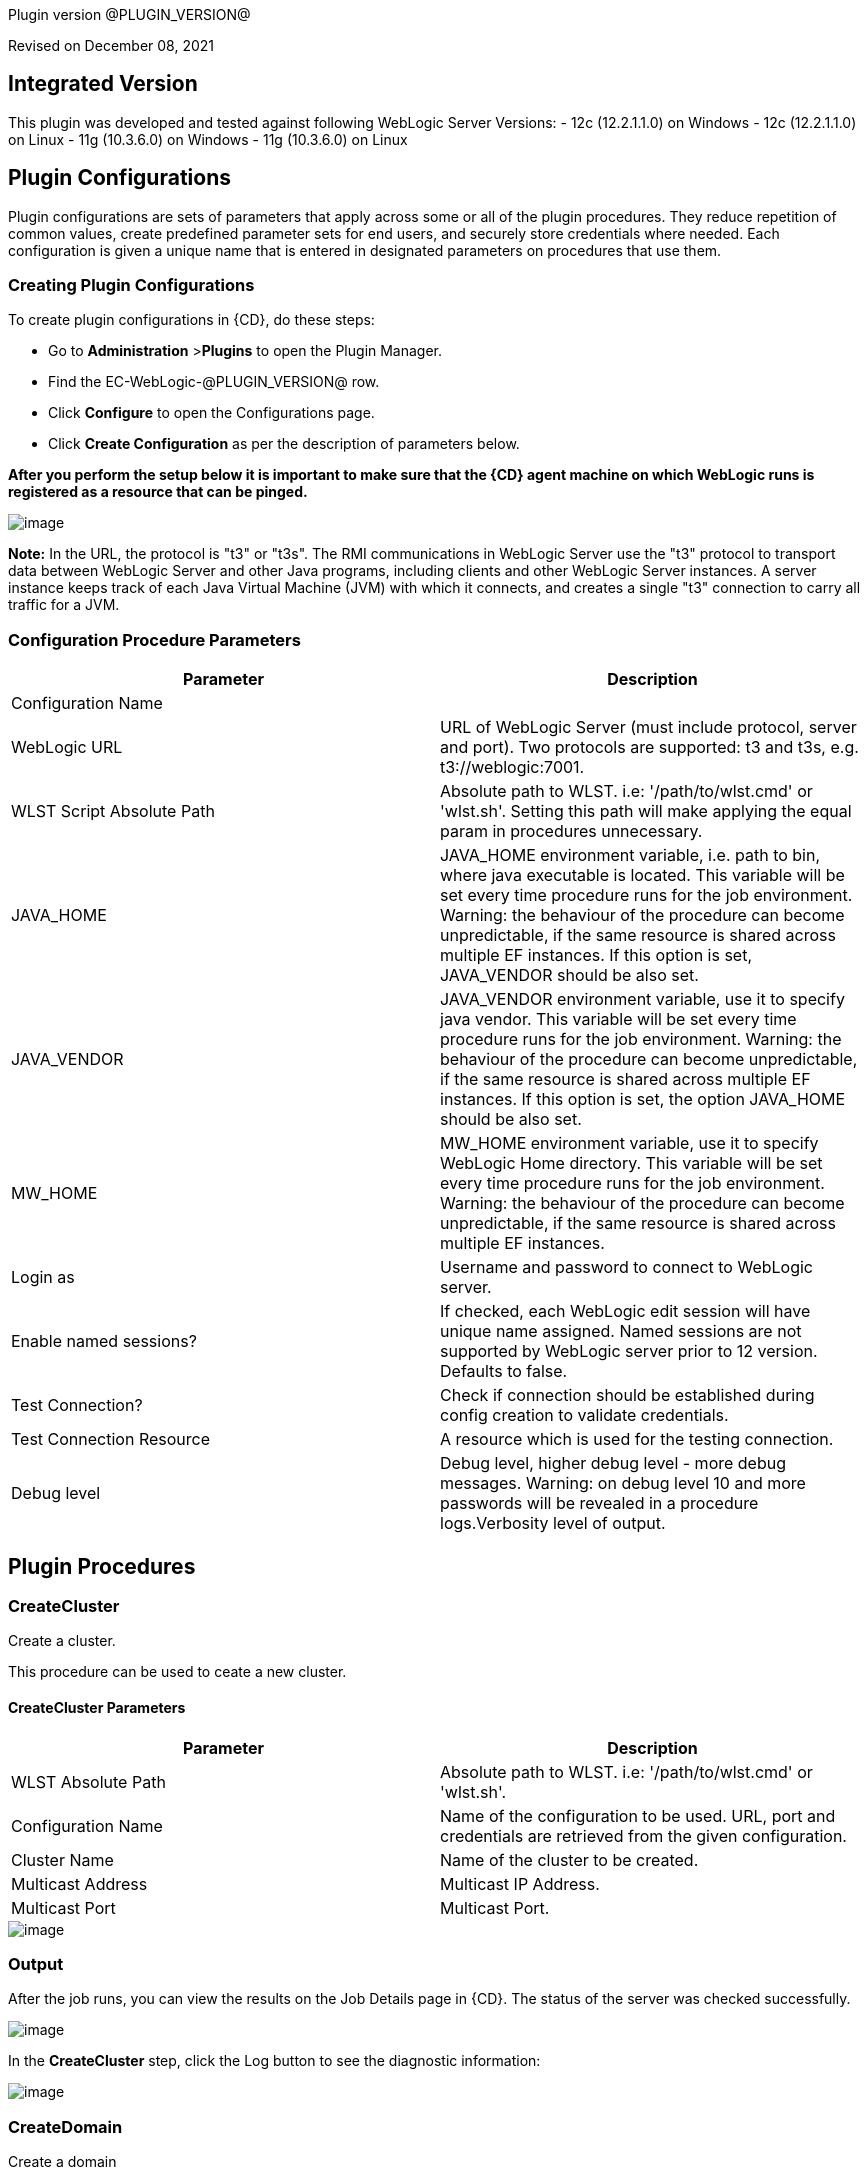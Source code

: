 Plugin version @PLUGIN_VERSION@

Revised on December 08, 2021

== Integrated Version

This plugin was developed and tested against following WebLogic Server Versions:
 - 12c (12.2.1.1.0) on Windows
 - 12c (12.2.1.1.0) on Linux
 - 11g (10.3.6.0) on Windows
 - 11g (10.3.6.0) on Linux

== Plugin Configurations
Plugin configurations are sets of parameters that apply
across some or all of the plugin procedures. They
reduce repetition of common values, create
predefined parameter sets for end users, and
securely store credentials where needed. Each configuration
is given a unique name that is entered in designated
parameters on procedures that use them.


=== Creating Plugin Configurations
To create plugin configurations in {CD}, do these steps:

* Go to **Administration** &gt;**Plugins** to open the Plugin Manager.
* Find the EC-WebLogic-@PLUGIN_VERSION@ row.
* Click *Configure* to open the
     Configurations page.
* Click *Create Configuration* as per the description of parameters below.


*After you perform the setup below it is important to make sure that the {CD} agent machine on which WebLogic runs is registered as a resource that can be pinged.*

image::cloudbees-common::cd-plugins/ec-weblogic/config/ec-wlsconfig.png[image]

*Note:* In the URL, the protocol is "t3" or "t3s". The
RMI communications in WebLogic Server use
the "t3" protocol to transport data between WebLogic
Server and other Java programs, including clients and
other WebLogic Server instances. A server instance
keeps track of each Java Virtual Machine (JVM) with
which it connects, and creates a single "t3" connection
to carry all traffic for a JVM.


=== Configuration Procedure Parameters
[cols=",",options="header",]
|===
|Parameter |Description

|Configuration Name |

|WebLogic URL | URL of WebLogic Server (must include protocol, server and port). Two protocols are supported: t3 and t3s, e.g. t3://weblogic:7001.


|WLST Script Absolute Path | Absolute path to WLST. i.e: '/path/to/wlst.cmd' or 'wlst.sh'. Setting this path will make applying the equal param in procedures unnecessary.


|JAVA_HOME | JAVA_HOME environment variable, i.e. path to bin, where java executable is located. This variable will be set every time procedure runs for the job environment. Warning: the behaviour of the procedure can become unpredictable, if the same resource is shared across multiple EF instances. If this option is set, JAVA_VENDOR should be also set.


|JAVA_VENDOR | JAVA_VENDOR environment variable, use it to specify java vendor. This variable will be set every time procedure runs for the job environment. Warning: the behaviour of the procedure can become unpredictable, if the same resource is shared across multiple EF instances. If this option is set, the option JAVA_HOME should be also set.


|MW_HOME | MW_HOME environment variable, use it to specify WebLogic Home directory. This variable will be set every time procedure runs for the job environment. Warning: the behaviour of the procedure can become unpredictable, if the same resource is shared across multiple EF instances.


|Login as | Username and password to connect to WebLogic server.


|Enable named sessions? |
            If checked, each WebLogic edit session will have unique name assigned. Named sessions are not supported by WebLogic server prior to 12 version. Defaults to false.



|Test Connection? | Check if connection should be established during config creation to validate credentials.


|Test Connection Resource | A resource which is used for the testing connection.


|Debug level | Debug level, higher debug level - more debug messages. Warning: on debug level 10 and more passwords will be revealed in a procedure logs.Verbosity level of output.


|===





[[procedures]]
== Plugin Procedures



[[CreateCluster]]
=== CreateCluster


Create a cluster.


This procedure can be used to ceate a new cluster.


==== CreateCluster Parameters
[cols=",",options="header",]
|===
| Parameter | Description

| WLST Absolute Path | Absolute path to WLST. i.e: '/path/to/wlst.cmd' or 'wlst.sh'.


| Configuration Name | Name of the configuration to be used. URL, port and credentials are retrieved from the given configuration.


| Cluster Name | Name of the cluster to be created.


| Multicast Address | Multicast IP Address.


| Multicast Port | Multicast Port.


|===




image::cloudbees-common::cd-plugins/ec-weblogic/createcluster/ec-wlscreateclusterstatus2.png[image]

=== Output

After the job runs, you can view the results on the Job Details page in {CD}. The status of the server was checked successfully.

image::cloudbees-common::cd-plugins/ec-weblogic/createcluster/ec-wlscreateclusterstatus3.png[image]

In the *CreateCluster* step, click the Log button to see the diagnostic information:

image::cloudbees-common::cd-plugins/ec-weblogic/createcluster/ec-wlscreateclusterstatus4.png[image]



[[CreateDomain]]
=== CreateDomain


Create a domain


This procedure creates a new domain on the WebLogic server.


==== CreateDomain Parameters
[cols=",",options="header",]
|===
| Parameter | Description

| WLST Absolute Path | Absolute path to WLST. i.e: '/path/to/wlst.cmd' or 'wlst.sh'.


| Configuration Name | Name of the configuration to be used. URL, port and credentials are retrieved from the given configuration.


| User Credentials | Credentials of the user(Username and password).


| Domain Template | Name and location of the domain template from which you want to create a domain.


| Domain Directory | Name of the directory to which you want to write the domain configuration information. .


| Listen Address | Server Listen Address.


| Listen Port | Server Listen Port.


|===




image::cloudbees-common::cd-plugins/ec-weblogic/createdomain/ec-wlscreatedomainstatus2.png[image]

=== Output

After the job runs, you can view the results on the Job Details page in {CD}. The database was created successfully.

image::cloudbees-common::cd-plugins/ec-weblogic/createdomain/ec-wlscreatedomainstatus3.png[image]

In the *CreateDomain* step, click the Log button to see the diagnostic information:

image::cloudbees-common::cd-plugins/ec-weblogic/createdomain/ec-wlscreatedomainstatus4.png[image]



[[CreateManagedServer]]
=== CreateManagedServer


Create a Managed Server.



==== CreateManagedServer Parameters
[cols=",",options="header",]
|===
| Parameter | Description

| WLST Absolute Path | Absolute path to WLST. i.e: '/path/to/wlst.cmd' or 'wlst.sh'.


| Configuration Name | Name of the configuration to be used. URL, port and credentials are retrieved from the given configuration.


| Server Name | Name of the managed server to be created.


| Listen Address | Server Listen Address.


| Listen Port | Server Listen Port.


|===




image::cloudbees-common::cd-plugins/ec-weblogic/createmanagedserver/ec-wlscreatemanagedserver2.png[image]

=== Output

After the job runs, you can view the results on the Job Details page in {CD}. The Managed Server was created successfully.

image::cloudbees-common::cd-plugins/ec-weblogic/createmanagedserver/ec-wlscreatemanagedserver3.png[image]

In the *CreateManagedServer* step, click the Log button to see the diagnostic information:

image::cloudbees-common::cd-plugins/ec-weblogic/createmanagedserver/ec-wlscreatemanagedserver4.png[image]



[[AddServerToCluster]]
=== AddServerToCluster


Add server to cluster.


This procedure adds a server to the specified cluster.


==== AddServerToCluster Parameters
[cols=",",options="header",]
|===
| Parameter | Description

| WLST Absolute Path | Absolute path to WLST. i.e: '/path/to/wlst.cmd' or 'wlst.sh'.


| Configuration Name | Name of the configuration to be used. URL, port and credentials are retrieved from the given configuration.


| Server Name | Name of the server which is to be added to cluster.


| Cluster Name | Name of the cluster in which server is to be added.


|===




After the job runs, you can view the results on the Job Details page in {CD}. The status of the page was checked successfully.

image::cloudbees-common::cd-plugins/ec-weblogic/addservertocluster/ec-wlsaddservertoclusterstatus3.png[image]

In the *AddServerToCluster* step, click the Log button to see the diagnostic information:

image::cloudbees-common::cd-plugins/ec-weblogic/addservertocluster/ec-wlsaddservertoclusterstatus4.png[image]

*Note:* In the URL, the protocol is http. For this procedure,{CD} uses an internal method to test the status of the page URLs with the original http protocol used in the web browsers.



[[DeleteCluster]]
=== DeleteCluster


Delete a cluster.


This procedure can be used to delete a cluster.


==== DeleteCluster Parameters
[cols=",",options="header",]
|===
| Parameter | Description

| WLST Absolute Path | Absolute path to WLST. i.e: '/path/to/wlst.cmd' or 'wlst.sh'.


| Configuration Name | Name of the configuration to be used. URL, port and credentials are retrieved from the given configuration.


| Cluster Name | Name of the cluster to be deleted.


|===




image::cloudbees-common::cd-plugins/ec-weblogic/deletecluster/ec-wlsdeleteclusterstatus2.png[image]

=== Output

After the job runs, you can view the results on the Job Details page in {CD}. The status of the server was checked successfully.

image::cloudbees-common::cd-plugins/ec-weblogic/deletecluster/ec-wlsdeleteclusterstatus3.png[image]

In the *DeleteCluster* step, click the Log button to see the diagnostic information:

image::cloudbees-common::cd-plugins/ec-weblogic/deletecluster/ec-wlsdeleteclusterstatus4.png[image]



[[DeleteManagedServer]]
=== DeleteManagedServer


Delete a Managed Server.



==== DeleteManagedServer Parameters
[cols=",",options="header",]
|===
| Parameter | Description

| WLST Absolute Path | Absolute path to WLST. i.e: '/path/to/wlst.cmd' or 'wlst.sh'.


| Configuration Name | Name of the configuration to be used. URL, port and credentials are retrieved from the given configuration.


| Server Name | Name of the managed server to be deleted.


|===




image::cloudbees-common::cd-plugins/ec-weblogic/deletemangedserver/ec-wlsdeletemanagedserver2.png[image]

=== Output

After the job runs, you can view the results on the Job Details page in {CD}. The Managed Server was deleted successfully.

image::cloudbees-common::cd-plugins/ec-weblogic/deletemangedserver/ec-wlsdeletemanagedserver3.png[image]

In the *DeleteManagedServer* step, click the Log button to see the diagnostic information:

image::cloudbees-common::cd-plugins/ec-weblogic/deletemangedserver/ec-wlsdeletemanagedserver4.png[image]



[[StartAdminServer]]
=== StartAdminServer


Starts a WebLogic Admin Server


This procedure starts the WebLogic Administration Server.


==== StartAdminServer Parameters
[cols=",",options="header",]
|===
| Parameter | Description

| Script Location | Absolute path of the startWeblogic script, including filename and extension. i.e: '/path/to/startWeblogic.cmd'. (Required)


| Admin Server Instance Name | Instance name of the Admin Server to start. i.e: 'AdminServer'. (Required)


| Config Name | Name of the configuration to be used. URL, port and credentials are retrieved from the given configuration.


| WLST Absolute Path | Absolute path to WLST. i.e: '/path/to/wlst.cmd' or 'wlst.sh'. (Required)


| Maximum Elapsed Time | Defines the maximum time in seconds that the job will try to check into the server. Note that the step has a "Time Limit" property, so if this property is set to less than the parameter it will abort the step early. Blank implies no wait time (URL only checked one time).


|===




image::cloudbees-common::cd-plugins/ec-weblogic/startadministrationserver/ec-wlsstartadministrationserver2.png[image]

=== Output

After the job runs, you can view the results on the Job Details page in {CD}. The server was started
successfully.

image::cloudbees-common::cd-plugins/ec-weblogic/startadministrationserver/ec-wlsstartadministrationserver3.png[image]

In the *StartAdminServer* step, click the Log button to see the diagnostic information:

image::cloudbees-common::cd-plugins/ec-weblogic/startadministrationserver/ec-wlsstartadministrationserver4.png[image]



[[StartCluster]]
=== StartCluster


Starts a cluster


This procedures starts a cluster.
If cluster has a servers in the RUNNING state, warning will be thrown.


==== StartCluster Parameters
[cols=",",options="header",]
|===
| Parameter | Description

| WLST Absolute Path | Absolute path to WLST. i.e: '/path/to/wlst.cmd' or 'wlst.sh'.


| Configuration Name | Name of the configuration to be used. URL, port and credentials are retrieved from the given configuration.


| Cluster Name |
      Name of the cluster to start. i.e: 'mycluster'.



| Timeout |
          Timeout in seconds for cluster start.



|===




image::cloudbees-common::cd-plugins/ec-weblogic/startcluster/ec-wlsstartcluster2.png[image]

=== Output

After the job runs, you can view the results on the Job Details page in {CD}. The cluster was started successfully.

image::cloudbees-common::cd-plugins/ec-weblogic/startcluster/ec-wlsstartcluster3.png[image]

In the *StartCluster* step, click the Log button to see the diagnostic information:

image::cloudbees-common::cd-plugins/ec-weblogic/startcluster/ec-wlsstartcluster4.png[image]



[[StartManagedServer]]
=== StartManagedServer


Starts a WebLogic Managed Server


This procedure starts a WebLogic Managed Server. A WebLogic Server
administration domain is a logically related group of
WebLogic Server resources. Usually, you configure a
domain to include additional WebLogic Server instances
called Managed Servers. You deploy Web applications,
EJBs, and other resources onto the Managed Servers and
use the Administration Server for configuration and
management purposes only. The Node Manager
must be running before you run this procedure.
In order to start the managed server, a file called
"boot.properties" must be created in the path
"$DOMAIN_DIR$/servers/myserver/security", and this file
must have the credentials needed to start the server.
For example:
username=weblogic
password=w3blogic


==== StartManagedServer Parameters
[cols=",",options="header",]
|===
| Parameter | Description

| Script Location | Absolute path of the start server script, including filename and extension. i.e: '/path/to/startManagedServer.cmd'. (Required)


| Instance Name | Instance name of the Managed Server to start. (Required)


| Config Name | Name of the configuration to be used. URL, port and credentials are retrieved from the given configuration.


| Admin Server URL | URL from the Admin Server (including protocol and port). (Required)


| WLST Absolute Path | Absolute path to WLST. i.e: '/path/to/wlst.cmd' or 'wlst.sh'. (Required)


| Maximum Elapsed Time | Defines the maximum time in seconds that the job will try to check into the server. Note that the step has a "Time Limit" property, so if this property is set to less than the parameter it will abort the step early. Blank implies no wait time (URL only checked one time).


|===




image::cloudbees-common::cd-plugins/ec-weblogic/startmanagedserver/ec-wlsstartmanagedserver2.png[image]

=== Output

After the job runs, you can view the results on the Job Details page in {CD}. The server was started
successfully.

image::cloudbees-common::cd-plugins/ec-weblogic/startmanagedserver/ec-wlsstartmanagedserver3.png[image]

In the *StartManagedServer* step, click the Log button to see the diagnostic information:

image::cloudbees-common::cd-plugins/ec-weblogic/startmanagedserver/ec-wlsstartmanagedserver4.png[image]



[[StartNodeManager]]
=== StartNodeManager


Start the WebLogic Node Manager


This procedure starts the WebLogic Node Manager. It is a
WebLogic Server utility that enables you to start, shut
down, and restart Administration Server and Managed
Server instances from a remote location. Although Node
Manager is optional, we recommend that you start the
Node Manager if your WebLogic Server environment hosts
applications with high availability requirements.


==== StartNodeManager Parameters
[cols=",",options="header",]
|===
| Parameter | Description

| Node Manager Script Location |
      Absolute path of the startNodeManager script, including filename and extension. i.e: '/Oracle/Middleware/wlserver_10.3/server/bin/startNodeManager.cmd'.



| Maximum Elapsed Time |
      Defines the time in seconds that the job wait to test the status of the node manager. Note that the step has a "Time Limit" property, so if this property is set to less than the parameter it will abort the step early. Blank implies no wait time (URL only checked one time).



|===




image::cloudbees-common::cd-plugins/ec-weblogic/startnodemanager/ec-wlsstartnodemanager2.png[image]

=== Output

After the job runs, you can view the results on the Job Details page in {CD}. The Node Manager was started
successfully.

image::cloudbees-common::cd-plugins/ec-weblogic/startnodemanager/ec-wlsstartnodemanager3.png[image]

In the *StartNodeManager* step, click the Log button to see the diagnostic information:

image::cloudbees-common::cd-plugins/ec-weblogic/startnodemanager/ec-wlsstartnodemanager4.png[image]



[[StopAdminServer]]
=== StopAdminServer


Stops a WebLogic Admin Server


This procedure stops a WebLogic Administration Server.


==== StopAdminServer Parameters
[cols=",",options="header",]
|===
| Parameter | Description

| Script Location | Absolute path of the stopWeblogic script, including filename and extension. i.e: '/path/to/stopWeblogic.cmd'. (Required)


| Config Name | Name of the configuration to be used. URL, port and credentials are retrieved from the given configuration.


|===




image::cloudbees-common::cd-plugins/ec-weblogic/stopadminserver/ec-wlsstopadminserver2.png[image]

=== Output

After the job runs, you can view the results on the Job Details page in {CD}. The server was stopped
successfully.

image::cloudbees-common::cd-plugins/ec-weblogic/stopadminserver/ec-wlsstopadminserver3.png[image]

In the *StopAdminServer* step, click the Log button to see the diagnostic information:

image::cloudbees-common::cd-plugins/ec-weblogic/stopadminserver/ec-wlsstopadminserver4.png[image]



[[StopCluster]]
=== StopCluster


Stops a cluster


This procedures stops a cluster.
If cluster has a servers in the SHUTDOWN state, warning will be thrown.


==== StopCluster Parameters
[cols=",",options="header",]
|===
| Parameter | Description

| WLST Absolute Path | Absolute path to WLST. i.e: '/path/to/wlst.cmd' or 'wlst.sh'.


| Configuration Name |
            Name of the configuration to be used. URL, port and credentials are retrieved from the given configuration.



| Cluster Name |
            Name of the cluster to stop. i.e: 'mycluster'.



| Shutdown Timeout |
            Timeout in seconds for cluster shutdown.



| Force Shutdown? |
            Value specifying whether WLST should terminate a server instance or a cluster without waiting for the active sessions to complete. This argument defaults to false, indicating that all active sessions must complete before shutdown.



| Ignore Sessions? |
            Value specifying whether WLST should drop all HTTP sessions immediately or wait for HTTP sessions to complete or timeout while shutting down. This argument defaults to false, indicating that all HTTP sessions must complete or timeout.



|===




image::cloudbees-common::cd-plugins/ec-weblogic/stopcluster/ec-wlsstopcluster2.png[image]

=== Output

After the job runs, you can view the results on the Job Details page in {CD}. The cluster was stopped successfully.

image::cloudbees-common::cd-plugins/ec-weblogic/stopcluster/ec-wlsstopcluster3.png[image]

In the *StopCluster* step, click the Log button to see the diagnostic information:

image::cloudbees-common::cd-plugins/ec-weblogic/stopcluster/ec-wlsstopcluster4.png[image]



[[StopManagedServer]]
=== StopManagedServer


Stops a WebLogic Managed Server


This procedure stops a WebLogic Managed Server. The Node
Manager must be running before you run this procedure.


==== StopManagedServer Parameters
[cols=",",options="header",]
|===
| Parameter | Description

| Script Location | Absolute path of the stop server script, including filename and extension. i.e: '/path/to/stopManagedServer.cmd'. (Required)


| Instance Name | Instance name of the Managed Server to stop. (Required)


| Config Name | Name of the configuration to be used. URL, port and credentials are retrieved from the given configuration.


|===




image::cloudbees-common::cd-plugins/ec-weblogic/stopmanagedserver/ec-wlsstopmanagedserver2.png[image]

=== Output

After the job runs, you can view the results on the Job Details page in {CD}. The server was stopped successfully.

image::cloudbees-common::cd-plugins/ec-weblogic/stopmanagedserver/ec-wlsstopmanagedserver3.png[image]

In the *StopManagedServer* step, click the Log button to see the diagnostic information:

image::cloudbees-common::cd-plugins/ec-weblogic/stopmanagedserver/ec-wlsstopmanagedserver4.png[image]



[[StopNodeManager]]
=== StopNodeManager


Stop the WebLogic Node Manager


This procedure stops the WebLogic Node Manager.


==== StopNodeManager Parameters
[cols=",",options="header",]
|===
| Parameter | Description

| Config Name | Name of the configuration to be used. URL, port and credentials are retrieved from the given configuration.


| Host Name | Host name of Node Manager. This argument defaults to localhost.


| Node Manager Port | Port number of Node Manager. This argument defaults to a value that is based on the Node Manager server type, for plain type, defaults to 5556. For rsh type, defaults to 514. For ssh type, defaults to 22. For ssl type, defaults to 5556.


| Domain Name | Name of the domain that you want to manage. This argument defaults to mydomain.


| Domain Path | Path of the domain directory to which you want to save the Node Manager secret file (nm_password.properties) and SerializedSystemIni.dat file. This argument defaults to the directory in which WLST was started.


| WLST Absolute Path | Absolute path to WLST. i.e: '/path/to/wlst.cmd' or 'wlst.sh'. (Required)


| Node Manage Type | Type of the Node Manager server. This argument defaults to ssl.


| Maximum Elapsed Time | Defines the time in seconds that the job wait to test the status of the node manager. Note that the step has a "Time Limit" property, so if this property is set to less than the parameter it will abort the step early. Blank implies no wait time (URL only checked one time).


|===




image::cloudbees-common::cd-plugins/ec-weblogic/stopnodemanager/ec-wlsstopnodemanager2.png[image]

=== Output

After the job runs, you can view the results on the Job Details page in {CD}. The Node Manager was stopped
successfully.

image::cloudbees-common::cd-plugins/ec-weblogic/stopnodemanager/ec-wlsstopnodemanager3.png[image]

In the *StopNodeManager* step, click the Log button to see the diagnostic information:

image::cloudbees-common::cd-plugins/ec-weblogic/stopnodemanager/ec-wlsstopnodemanager4.png[image]



[[SuspendServer]]
=== SuspendServer


Suspends the provided server


This procedure suspends a WebLogic server.


==== SuspendServer Parameters
[cols=",",options="header",]
|===
| Parameter | Description

| Configuration | Name of the configuration to be used. URL, port and credentials are retrieved from the given configuration.


| WLST Absolute Path | Absolute path to WLST. i.e: '/path/to/wlst.cmd' or 'wlst.sh'. (Required)


| Server Name | Name of the server to suspend. (Required)


| Ignore Sessions | Boolean value specifying whether WLST should drop all HTTP sessions immediately or wait for HTTP sessions to complete or time out while suspending. This argument defaults to false, indicating that HTTP sessions must complete or time out.


| Timeout | Time (in seconds) the WLST waits for the server to complete in-process work before suspending the server. This argument defaults to 0 seconds, indicating that there is no timeout.


| Force | Boolean value specifying whether WLST should suspend the server without waiting for active sessions to complete. This argument defaults to false, indicating that all active sessions must complete before suspending the server.


| Block | Boolean value specifying whether WLST blocks user interaction until the server is started. This argument defaults to false, indicating that user interaction is not blocked. In this case, WLST returns control to the user after issuing the command and assigns the task MBean associated with the current task to a variable that you can use to check its status. If you are importing WLST as a Jython module, as described in Importing WLST as a Jython Module, block is always set to true.


|===




image::cloudbees-common::cd-plugins/ec-weblogic/suspendserver/ec-wlssuspendserver2.png[image]

=== Output

After the job runs, you can view the results on the Job Details page in {CD}. The server was suspended
successfully.

image::cloudbees-common::cd-plugins/ec-weblogic/suspendserver/ec-wlssuspendserver3.png[image]

In the *SuspendServer* step, click the Log button to see the diagnostic information:

image::cloudbees-common::cd-plugins/ec-weblogic/suspendserver/ec-wlssuspendserver4.png[image]



[[ResumeServer]]
=== ResumeServer


Resumes the provided server


This procedure moves a server instance from the STANDBY state to the RUNNING state.


==== ResumeServer Parameters
[cols=",",options="header",]
|===
| Parameter | Description

| Configuration | Name of the configuration to be used. URL, port and credentials are retrieved from the given configuration.


| WLST Absolute Path | Absolute path to WLST. i.e: '/path/to/wlst.cmd' or 'wlst.sh'. (Required)


| Server Name | Name of the server to resume. (Required)


| Block | Boolean value specifying whether WLST should block user interaction until the server is resumed. This argument defaults to false, indicating that user interaction is not blocked. In this case, WLST returns control to the user after issuing the command and assigns the task MBean associated with the current task to a variable that you can use to check its status. If you are importing WLST as a Jython module, as described in Importing WLST as a Jython Module, block is always set to true.


|===




image::cloudbees-common::cd-plugins/ec-weblogic/resumeserver/ec-wlsresumeserver2.png[image]

=== Output

After the job runs, you can view the results on the Job Details page in {CD}. The server instance successfully
moved from the STANDBY state to the RUNNING state.

image::cloudbees-common::cd-plugins/ec-weblogic/resumeserver/ec-wlsresumeserver3.png[image]

In the *ResumeServer* step, click the Log button to see the diagnostic information:

image::cloudbees-common::cd-plugins/ec-weblogic/resumeserver/ec-wlsresumeserver4.png[image]



[[DeployApp]]
=== DeployApp


Deploys or redeploys an application or module


This procedure deploys an application or a module using WLST. If application or module is already exists, it will be redeployed.


==== DeployApp Parameters
[cols=",",options="header",]
|===
| Parameter | Description

| Configuration Name |
            Name of the configuration to be used. URL, port and credentials are retrieved from the given configuration.



| Wlst Script Absolute Path | Absolute path to WLST. i.e: '/path/to/wlst.cmd' or 'wlst.sh'.


| Application Name | Deployment name to assign to a newly-deployed application or standalone module. i.e: 'webapp'.


| Is library? | Select this parameter if the application is library.


| Application Path | Absolute path of the application to deploy. i.e: '/path/to/webapp.war' or 'c:/mydir/webapp.war'.


| Targets | Targets on which to deploy the application or module (comma-separated list of the target servers, clusters, or virtual hosts).


| Stage mode |
            Staging mode for the application you are deploying.




            Possible values are: stage, nostage, and external_stage.




            If not provided, default stage mode will be used.




            See
 http://docs.oracle.com/middleware/12212/wls/DEPGD/deploy.htm#DEPGD235[Oracle documentation]  for details.



| Deployment plan path |
            Path to read a deployment plan (if there is one) or to save a new one from the Deployment plan content parameter.



| Plan version | Deployment plan version.


| Deployment plan content |
            A WebLogic Server deployment plan is an XML document that you use to configure an application for deployment to a specific WebLogic Server environment.



| Overwrite deployment plan? |
            If checked, deployment plan will be overwritten, if deployment plan content has been provided and deployment plan file already exists.




            This option defaults to false.



| Additional Options |
            Comma-separated list of deployment options, specified as name-value pairs.




            Refer to WLST deploy documentation (The options, which are not included in this form).



| Archive version |
            Archive version number.




            Is used for production redeployment, specifies the application version which is going to be retired, while versionIdentifier specifies a new version.




            Archive version stays along with the new one.



| Retire gracefully? |
            Retirement policy to gracefully retire an application only after it has completed all in-flight work.




            This policy is only meaningful for stop and redeploy operations and is mutually exclusive to the retire timeout policy.



| Retire timeout |
            Time (in seconds) WLST waits before retiring an application that has been replaced with a newer version.




            This option default to -1, which specifies graceful timeout.



| Version identifier |
            Version identifier that is being used by production redeployment. A string, that uniquely identifies the current application version across all versions of the same application.



| Upload? |
            Optional. Boolean value specifying whether the application files are uploaded to the WebLogic Server Administration Server's upload directory prior to deployment.




            Use this option when you are on a different machine from the Administration Server and you cannot copy the deployment files by other means.




            This option defaults to false.



| Remote? |
            Boolean value specifying whether the operation will be remote from the file system that contains the source.
            Use this option when you are on a different machine from the Administration Server and the deployment files are




            already at the specified location where the Administration Server is located.
            This option defaults to false.



|===




image::cloudbees-common::cd-plugins/ec-weblogic/deployapp/ec-wlsdeployapp2.png[image]

=== Output

After the job runs, you can view the results on the Job Details page in {CD}.
The application was deployed successfully.

image::cloudbees-common::cd-plugins/ec-weblogic/deployapp/ec-wlsdeployapp3.png[image]

In the *DeployApp* step, click the Log button to see the diagnostic information:

image::cloudbees-common::cd-plugins/ec-weblogic/deployapp/ec-wlsdeployapp4.png[image]
.



[[UpdateAppConfig]]
=== UpdateAppConfig


Update a configuration of an already deployed app.


This procedure can be used to update an application configuration.


==== UpdateAppConfig Parameters
[cols=",",options="header",]
|===
| Parameter | Description

| WLST Absolute Path | Absolute path to WLST. i.e: '/path/to/wlst.cmd' or 'wlst.sh'.


| Configuration Name | Name of the configuration to be used. URL, port and credentials are retrieved from the given configuration.


| Application Name | Name of the application which is to be updated.


| Application version | Application version to update.


| Plan Path | Absolute path to the new deployment plan file.


| Deployment Plan Content | Content of the deployment plan. Required, if the file mentioned in "Plan Path" doesn't exist or empty.


| Overwrite deployment plan? |
            If checked, deployment plan will be overwritten, if deployment plan content has been provided and deployment plan file already exists.




            This option defaults to false.



| Additional Options | Comma-separated list of deployment options, specified as name-value pairs. For example: block=false,createPlan=true


|===




image::cloudbees-common::cd-plugins/ec-weblogic/updateappconfig/ec-wlsupdateappconfigstatus2.png[image]

=== Output

After the job runs, you can view the results on the Job Details page in {CD}. The application was undeployed successfully.

image::cloudbees-common::cd-plugins/ec-weblogic/updateappconfig/ec-wlsupdateappconfigstatus3.png[image]

In the *UpdateAppConfig* step, click the Log button to see the diagnostic information:

image::cloudbees-common::cd-plugins/ec-weblogic/updateappconfig/ec-wlsupdateappconfigstatus4.png[image]



[[UndeployApp]]
=== UndeployApp


Stops the deployment unit and removes staged files from target servers.


This procedure stops the deployment unit and removes staged files
from target servers.

Contrary to the weblogic documentation in section 'Undeploying a Retiring Application' at https://docs.oracle.com/cd/E13222_01/wls/docs103/deployment/redeploy.html[docs.oracle.com], we found that in Weblogic 11, only retired version of application is undeployed if no application version is specified.


==== UndeployApp Parameters
[cols=",",options="header",]
|===
| Parameter | Description

| Configuration Name | Name of the configuration to be used. URL, port and credentials are retrieved from the given configuration.


| Wlst Script Absolute Path | Absolute path to WLST. i.e: '/path/to/wlst.cmd' or 'wlst.sh'.


| Application Name | Name of the application to undeploy. i.e: 'webapp'.


| Retire Gracefully? (DEPRECATED) |
            Retirement policy to gracefully retire an application only after it has completed all in-flight work.




            This policy is only meaningful for stop and redeploy operations and is mutually exclusive to the retire timeout policy.

 *This parameter is DEPRECATED and will be removed in the next release.*

| Application Version |
            Specifies a single application version to be undeployed. See Requirements and Restrictions for Production Redeployment for reference.



| Additional options | Additional options for undeploy API call. (See deploy function for reference).



| Give Up on Error? |
            If checked, any ambiguous situation will be treated as fatal error. Defaults to false.



|===




image::cloudbees-common::cd-plugins/ec-weblogic/undeployapp/ec-wlsundeployapp2.png[image]

=== Output

After the job runs, you can view the results on the Job Details page in {CD}. The application was undeployed
successfully.

image::cloudbees-common::cd-plugins/ec-weblogic/undeployapp/ec-wlsundeployapp3.png[image]

In the *UndeployApp* step, click the Log button to see the diagnostic information:

image::cloudbees-common::cd-plugins/ec-weblogic/undeployapp/ec-wlsundeployapp4.png[image]
.



[[UpdateApp]]
=== UpdateApp (DEPRECATED)


Update an already deployed app. (DEPRECATED)


WARNING: This procedure is marked as deprecated and will be removed in the next releases. Please, use <a href="#UpdateAppConfig">UpdateAppConfig</a> procedure instead.
This procedure can be used to update an application.


==== UpdateApp Parameters
[cols=",",options="header",]
|===
| Parameter | Description

| WLST Absolute Path | Absolute path to WLST. i.e: '/path/to/wlst.cmd' or 'wlst.sh'.


| Configuration Name | Name of the configuration to be used. URL, port and credentials are retrieved from the given configuration.


| Application Name | Name of the application which is to be updated.


| Plan Path | Name of the new deployment plan file. The filename can be absolute or relative to the application directory.


| Additional Options | Comma-separated list of deployment options, specified as name-value pairs.


|===




image::cloudbees-common::cd-plugins/ec-weblogic/updateapp/ec-wlsupdateappstatus2.png[image]

=== Output

After the job runs, you can view the results on the Job Details page in {CD}. The application was undeployed successfully.

image::cloudbees-common::cd-plugins/ec-weblogic/updateapp/ec-wlsupdateappstatus3.png[image]

In the *UpdateApp* step, click the Log button to see the diagnostic information:

image::cloudbees-common::cd-plugins/ec-weblogic/updateapp/ec-wlsupdateappstatus4.png[image]



[[RunDeployer]]
=== RunDeployer


Runs weblogic.Deployer in a free-mode


This procedure runs weblogic.Deployer tool in a free mode.
The weblogic.Deployer tool is a Java-based deployment tool that
provides a command-line interface to the WebLogic Server deployment API.


==== RunDeployer Parameters
[cols=",",options="header",]
|===
| Parameter | Description

| Command To Use |
      The weblogic.Deployer command to use. i.e: '-deploy', '-undeploy', '-stop' or '-listapps'.



| Java Parameters |
      Java parameters to pass. i.e: '-verbose'.



| Configuration Name |
      Name of the configuration to be used. URL, port and credentials are retrieved from the given configuration.



| Additional Commands | Additional commands to be entered for weblogic.Deployer.


| Java Absolute Path | Absolute path of java. i.e: 'java', 'java.exe' or '/path/to/java'.


| Application Name |
      Name of the application to manage. i.e: 'webapp'.



| setDomainEnv Script Absolute Path |
      Absolute path of the setDomainEnv script, including filename and extension. i.e: '/path/to/setDomainEnv.sh' or 'setDomainEnv.cmd'.



| weblogic jar Absolute Path |
    Absolute path of the weblogic jar, needed to run the weblogic.Deployer in a free-mode. In Windows environment, if the jar is already added to the enviroment classpath variable, then is not necesary to include it. In Linux environment you must include the path. i.e: '/path/to/weblogic.jar' or '/root/Oracle/Middleware/wlserver_10.3/server/lib/weblogic.jar'.


|===




image::cloudbees-common::cd-plugins/ec-weblogic/rundeployer/ec-wlsrundep2.png[image]

=== Output

After the job runs, you can view the results on the Job Details page in {CD}. The weblogic.Deployer tool was run
successfully.

image::cloudbees-common::cd-plugins/ec-weblogic/rundeployer/ec-wlsrundep3.png[image]

In the *RunDeployer* step, click the Log button to see the diagnostic information:

image::cloudbees-common::cd-plugins/ec-weblogic/rundeployer/ec-wlsrundep4.png[image]



[[StartApp]]
=== StartApp


Starts an application


This procedures starts an application.
If application is already started, warning will be thrown.


==== StartApp Parameters
[cols=",",options="header",]
|===
| Parameter | Description

| WLST Absolute Path | Absolute path to WLST. i.e: '/path/to/wlst.cmd' or 'wlst.sh'.


| Configuration Name | Name of the configuration to be used. URL, port and credentials are retrieved from the given configuration.


| Application Name |
      Name of the application to start. i.e: 'webapp'.



| Application Version |
          Specific application version to be started.



| Additional options |
          Additional options for startApplication API. (See deploy function for reference).



|===




image::cloudbees-common::cd-plugins/ec-weblogic/startapp/ec-wlsstartapp2.png[image]

=== Output

After the job runs, you can view the results on the Job Details page in {CD}. The application
was started successfully.

image::cloudbees-common::cd-plugins/ec-weblogic/startapp/ec-wlsstartapp3.png[image]

In the *StartApp* step, click the Log button to see the diagnostic information:

image::cloudbees-common::cd-plugins/ec-weblogic/startapp/ec-wlsstartapp4.png[image]



[[StopApp]]
=== StopApp


Stop an application


This procedure stops an application.
If application is already stopped, warning will be thrown.


==== StopApp Parameters
[cols=",",options="header",]
|===
| Parameter | Description

| WLST Absolute Path | Absolute path to WLST. i.e: '/path/to/wlst.cmd' or 'wlst.sh'.


| Configuration Name | Name of the configuration to be used. URL, port and credentials are retrieved from the given configuration.


| Application Name |
      Name of the application to start. i.e: 'webapp'.



| Application Version |
        Specific application version to be stopped.



| Additional Options |
        Additional options for stopApplication API. (See deploy function for reference).



|===




image::cloudbees-common::cd-plugins/ec-weblogic/stopapp/ec-wlsstopapp2.png[image]

=== Output

After the job runs, you can view the results on the Job Details page in {CD}. The application was stopped
successfully.

image::cloudbees-common::cd-plugins/ec-weblogic/stopapp/ec-wlsstopapp3.png[image]

In the *StopApp* step, click the Log button to see the diagnostic information:

image::cloudbees-common::cd-plugins/ec-weblogic/stopapp/ec-wlsstopapp4.png[image]



[[CreateOrUpdateDatasource]]
=== CreateOrUpdateDatasource


This procedure creates a new generic JDBC Data Source or updates an existing one based on the update action.



==== CreateOrUpdateDatasource Parameters
[cols=",",options="header",]
|===
| Parameter | Description

| Configuration | Name of the configuration to be used. URL, port and credentials are retrieved from the given configuration.


| Datasource Name | Unique name of the JDBC generic Data Source to be created.


| DataSource Driver Class | The full package name of JDBC driver class used to create the physical database connections in the connection pool. (Note that this driver class must be in the classpath of every server to which it is targeted/deployed).


| Database URL | The JDBC URL of the database to connect to. The format of the URL varies by JDBC driver. The URL is passed to the JDBC driver to create the physical database connections. These are some examples.
jdbc:spssoem:mysql://<host>:<port>;DatabaseName=<database>
jdbc:spssoem:oracle://<host>:<port>;SID=<database>[;AuthenticationMethod=kerberos].


| JNDI Name | The JNDI path to where this Datasource is bound. For example jdbc/MYDS
By default, the JNDI name is the name of the Datasource. Applications that look up the JNDI path will get a "javax.sql.Datasource" instance that corresponds to this Datasource.


| Datasource Credentials | Username and password for the Database.


| Database Name | Name of the Database/Default Schema to which the Database connection is to. Note that this may be relevant to MySQL (for example) and in general may not be necessary for all Databases. Further this name can be mentioned as part of the JDBC URL above. There is as such no need to use this parameter if it is already defined in the JDBC URL like above.


| JDBC Driver Properties | The list of properties passed to the JDBC driver that are used to create physical database connections. For example: server=dbserver1. List each property=value pair on a separate line.Note:For security reasons, when WebLogic Server is running in production mode, you cannot specify database passwords in this properties list. Data source deployment will fail if a password is specified in the properties list. To override this security check, use the command line argument "weblogic.management.allowClearTextPasswords" when starting the server.



| Target Server List | A list of comma separated list of Servers on which the Data Source should be targeted. If targets are not specified, Data Source will be created but not deployed.


| Update Action | This parameter controls as to what the Update Action should be when a DataSource with the same name exists:



 *Do Nothing (Default)*  - The procedure will take no action upon an update (i.e., will be a NO-OP), if this option is chosen.



 *Remove and Create*  - The procedure would remove existing DataSource and recreate it based on new parameters passed.



 *Selective Update*  - The procedure would update existing DataSource credentials and Server Target List.



| Additional Options | Use this option to specify optional parameters for example initial pool size, min pool size, max pool size, validation SQL etc.


|===




image::cloudbees-common::cd-plugins/ec-weblogic/createorupdatedatasource/form.png[image]

=== Output

After the job runs, you can view the results on the Job Details page in {CD}. The Datasource was created successfully.

image::cloudbees-common::cd-plugins/ec-weblogic/createorupdatedatasource/summary.png[image]

In the *CreateOrUpdateDatasource* step, click the Log button to see the diagnostic information:

----
Using plugin EC-WebLogic-3.4.0.0
Got parameter "configname" with value "EC-Specs WebLogic Config"
Got parameter "ecp_weblogic_additionalOptions" with value ""
Got parameter "ecp_weblogic_databaseName" with value "medrec;create=true"
Got parameter "ecp_weblogic_databaseUrl" with value "jdbc:derby://localhost:1527/medrec;ServerName=localhost;databaseName=medrec;create=true"
Got parameter "ecp_weblogic_dataSourceDriverClass" with value "org.apache.derby.jdbc.ClientXADataSource"
Got parameter "ecp_weblogic_dataSourceName" with value "SpecDatasource"
Got parameter "ecp_weblogic_driverProperties" with value ""
Got parameter "ecp_weblogic_jndiName" with value "datasources.TestJNDIName"
Got parameter "ecp_weblogic_targets" with value ""
Got parameter "ecp_weblogic_updateAction" with value ""
Processing template /myProject/jython/preamble.jython
Processing template /myProject/jython/create_or_update_datasource.jython
Script path: /opt/electriccloud/electriccommander/workspace/job_3180_20180802043311/exec_257768208601721.jython
Running command: '/u01/oracle/oracle_common/common/bin/wlst.sh' '/opt/electriccloud/electriccommander/workspace/job_3180_20180802043311/exec_257768208601721.jython'
Unlinking file /opt/electriccloud/electriccommander/workspace/job_3180_20180802043311/exec_257768208601721.jython
EXIT_CODE: 0
STDOUT:
Initializing WebLogic Scripting Tool (WLST) ...

Welcome to WebLogic Server Administration Scripting Shell

Type help() for help on available commands

WebLogic version is: WebLogic Server 12.2.1.3.0
Connecting to t3://localhost:7001 with userid weblogic ...
Successfully connected to Admin Server "AdminServer" that belongs to domain "base_domain".

Warning: An insecure protocol was used to connect to the server.
To ensure on-the-wire security, the SSL port or Admin port should be used instead.

No stack trace available.
[WLST INFO] Datasource SpecDatasource does not exist
Location changed to edit tree.
This is a writable tree with DomainMBean as the root.
To make changes you will need to start an edit session via startEdit().
For more help, use help('edit').
You already have an edit session in progress and hence WLST will
continue with your edit session.

Starting an edit session ...
Started edit session, be sure to save and activate your changes once you are done.
WARNING:No targets are provided, the datasource will not be deployed
Saving all your changes ...
Saved all your changes successfully.
Activating all your changes, this may take a while ...
The edit lock associated with this edit session is released once the activation is completed.
Activation completed
SUMMARY: Created datasource SpecDatasource successfully
STDERR:
DONE
----



[[DeleteDatasource]]
=== DeleteDatasource


Deletes a Datasource



==== DeleteDatasource Parameters
[cols=",",options="header",]
|===
| Parameter | Description

| Configuration | Name of the configuration to be used. URL, port and credentials are retrieved from the given configuration.


| WLST Absolute Path | Absolute path to WLST. i.e: '/path/to/wlst.cmd' or 'wlst.sh'.


| Datasource Name |
      The unique name that identifies this Datasource in the WebLogic domain to delete it.



|===




image::cloudbees-common::cd-plugins/ec-weblogic/deletedatasource/deletedatasource2.png[image]

=== Output

After the job runs, you can view the results on the Job Details page in {CD}. The database was deleted successfully.

image::cloudbees-common::cd-plugins/ec-weblogic/deletedatasource/deletedatasource3.png[image]

In the *DeleteDatasource* step, click the Log button to see the diagnostic information:

image::cloudbees-common::cd-plugins/ec-weblogic/deletedatasource/deletedatasource4.png[image]



[[CreateDatasource]]
=== CreateDatasource (DEPRECATED)


Creates a Datasource (DEPRECATED)


This procedure creates a datasource in WebLogic.


==== CreateDatasource Parameters
[cols=",",options="header",]
|===
| Parameter | Description

| Configuration | Name of the configuration to be used. URL, port and credentials are retrieved from the given configuration.


| WLST Absolute Path | Absolute path to WLST. i.e: '/path/to/wlst.cmd' or 'wlst.sh'.


| Datasource Name | A unique name that identifies this Datasource in the WebLogic domain.


| Database | The database used by the Datasource.


| Server Instance | Instance name of the Server to include the Datasource. i.e: 'AdminServer'.


| Datasource JNDI |
      The JNDI path to where this Datasource is bound. By default, the JNDI name is the name of the Datasource. Applications that look up the JNDI path will get a "javax.sql.Datasource" instance that corresponds to this Datasource.



| Datasource Driver Class |
      The full package name of JDBC driver class used to create the physical database connections in the connection pool. (Note that this driver class must be in the classpath of any server to which it is deployed).



| Datasource URL |
    The URL of the database to connect to. The format of the URL varies by JDBC driver. The URL is passed to the JDBC driver to create the physical database connections.



| Database User | The user to connect to the database.


| Database Password |
      The password attribute passed to the JDBC driver when creating physical database connections. The value is stored in an encrypted form in the descriptor file and when displayed on the Administration Console.



|===




image::cloudbees-common::cd-plugins/ec-weblogic/createdatasource/createdatasource2.png[image]

=== Output

After the job runs, you can view the results on the Job Details page in {CD}. The database was created successfully.

image::cloudbees-common::cd-plugins/ec-weblogic/createdatasource/createdatasource3.png[image]

In the *CreateDatasource* step, click the Log button to see the diagnostic information:

image::cloudbees-common::cd-plugins/ec-weblogic/createdatasource/createdatasource4.png[image]



[[CreateOrUpdateConnectionFactory]]
=== CreateOrUpdateConnectionFactory


Creates or updates Connection Factory


WebLogic Server defines two default connection factories, which can be looked up using the JNDI names weblogic.jms.ConnectionFactory and weblogic.jms.XAConnectionFactory.

This procedure is used to create and configure a new connection factory for an existing JMS module if the pre-configured settings of the default factories are not suitable for your application.

It is recommended to use default targeting for the Connection Factory, i.e. do not use Subdeployments.


==== CreateOrUpdateConnectionFactory Parameters
[cols=",",options="header",]
|===
| Parameter | Description

| Configuration Name | Name of the configuration to be used. URL, port and credentials are retrieved from the given configuration.


| Connection Factory Name | Unique name of the Connection Factory that is created.


| JMS Module Name | Name of the JMS module in which the Connection Factory is created.


| Subscription Sharing Policy | The Connection Factory Subscription Sharing Policy Subscribers can be used to control which subscribers can access new subscriptions.Values can be either Sharable or Exclusive.



| Client ID Policy | The Client ID Policy indicates whether more than one JMS connection can use the same Client ID. Oracle recommends setting the Client ID policy to Unrestricted if sharing durable subscribers. Subscriptions created with different Client ID policies are always treated as independent subscriptions.



| JNDI Name | JNDI Name is used to lookup the Connection factory using JNDI lookup. If the connection factory is created without passing this parameter, it can be only used in an Application Scoped context.


| Maximum Messages per Session | This  limit specifies the number of messages that can be queued for an asynchronous session. Default value  is 10.


| XA Connection Factory Enabled? | Indicates if this connection factory should  create XA queues and XA topics in order to accommodate JTA aware transactions. Default is Yes.


| Subdeployment Name | Name of Subdeployment. Required only if you do not  want default targeting and instead want to use advanced targeting.


| Target WLS Instance List |
        Comma delimited set of Weblogic Server instances (Standalone or cluster) to which the Connection Factory would be targeted to.




        Required only if Subdeployment Name is specified.



| Target JMS Server List | Comma delimited set of JMS Servers to which the Connection Factory would be targeted to.
Required only if Subdeployment Name is specified.


| Update Action |
This parameter controls as to what the Update Action should be when a Connection Factory with the same name exists:



 *Do Nothing  (Default)*  -  The procedure will take no action upon an update (i.e., will be a NO-OP), if this option is chosen.



 *Remove and Create*  - The procedure would remove existing Connection Factory and recreate it based on new parameters passed.



 *Selective Update*  - The procedure would update existing Connection Factory. The parameters for selective update are
 *JNDI Name*  and
 *Subdeployment Name* .



| Additional Options |
Use this option to pass related parameters that pertain to Delivery, Client, Transaction or Flow Control. E.g.,
 *DefaultDeliveryParams.DefaultPriority=5* .
Several options are separated by a newline:




DefaultDeliveryParams.DefaultPriority=5
FlowControlParams.FlowMaximum=500
FlowControlParams.FlowControlEnabled=true



|===




image::cloudbees-common::cd-plugins/ec-weblogic/createorupdateconnectionfactory/form.png[image]

=== Output

After the job runs, you can view the results on the Job Details page in {CD}. The Connection Factory was created successfully.

image::cloudbees-common::cd-plugins/ec-weblogic/createorupdateconnectionfactory/summary.png[image]

In the *CreateOrUpdateConnectionFactory* step, click the Log button to see the diagnostic information:

----
Using plugin EC-WebLogic-3.3.0.0
Got parameter "additional_options" with value ""
Got parameter "cf_client_id_policy" with value "restricted"
Got parameter "cf_max_messages_per_session" with value "10"
Got parameter "cf_name" with value "TestCF"
Got parameter "cf_sharing_policy" with value "exclusive"
Got parameter "cf_xa_enabled" with value "1"
Got parameter "configname" with value "demo"
Got parameter "jms_module_name" with value "TestModule"
Got parameter "jms_server_list" with value ""
Got parameter "jndi_name" with value "weblogic.test.CF"
Got parameter "subdeployment_name" with value ""
Got parameter "update_action" with value "do_nothing"
Got parameter "wls_instance_list" with value "AdminServer"
Processing template /myProject/jython/preamble.jython
Processing template /myProject/jython/create_or_update_connection_factory.jython
Script path: /opt/electriccloud/electriccommander/workspace/job_25636_20180607052153/exec_108308602360286.jython
Running command: '/u01/oracle/oracle_common/common/bin/wlst.sh' '/opt/electriccloud/electriccommander/workspace/job_25636_20180607052153/exec_108308602360286.jython'
Unlinking file /opt/electriccloud/electriccommander/workspace/job_25636_20180607052153/exec_108308602360286.jython
EXIT_CODE: 0
STDOUT:
Initializing WebLogic Scripting Tool (WLST) ...

Welcome to WebLogic Server Administration Scripting Shell

Type help() for help on available commands

WebLogic version is: WebLogic Server 12.2.1.3.0
Connecting to t3://localhost:7001 with userid weblogic ...
Successfully connected to Admin Server "AdminServer" that belongs to domain "base_domain".

Warning: An insecure protocol was used to connect to the server.
To ensure on-the-wire security, the SSL port or Admin port should be used instead.

Location changed to edit tree.
This is a writable tree with DomainMBean as the root.
To make changes you will need to start an edit session via startEdit().
For more help, use help('edit').

Starting an edit session ...
Started edit session, be sure to save and activate your changes once you are done.
No stack trace available.
[WLST INFO] Connection Factory TestCF does not exist
[WLST INFO] Created Connection Factory TestCF
[WLST INFO] Set JNDI Name to weblogic.test.CF
[WLST INFO] Set default targeting
[WLST INFO] Options:
[WLST INFO] Additional Options: {}

All changes that are made but not yet activated are:

MBean Changed : com.bea:Name=TestModule,Type=weblogic.j2ee.descriptor.wl.JMSBean,Parent=[base_domain]/JMSSystemResources[TestModule],Path=JMSResource
Operation Invoked : create
Attribute Modified : ConnectionFactories
Attributes Old Value : null
Attributes New Value : TestCF
Server Restart Required : false

Validating changes ...
Validated the changes successfully
Saving all your changes ...
Saved all your changes successfully.
Activating all your changes, this may take a while ...
The edit lock associated with this edit session is released once the activation is completed.
Activation completed
SUMMARY: Created Connection Factory TestCF, Set Default Targeting
STDERR:
DONE
----



[[CreateOrUpdateJMSModule]]
=== CreateOrUpdateJMSModule


Creates or updates JMS Module



==== CreateOrUpdateJMSModule Parameters
[cols=",",options="header",]
|===
| Parameter | Description

| Configuration | Name of the configuration to be used. URL, port and credentials are retrieved from the given configuration.


| JMS Module Name | Unique name of the JMS system Module to be created or updated.


| Target WLS Instance List | Comma delimited set of Weblogic Server instances (Standalone or cluster) to which the JMS system module would be deployed.


| Update Action |
This parameter controls as to what the Update Action should be when a JMS Module with the same name exists:



 *Do Nothing  (Default)*  -  The procedure will take no action upon an update (i.e., will be a NO-OP), if this option is chosen.



 *Remove and Create*  - The procedure would remove existing JMS Module and recreate it based on new parameters passed.



 *Selective Update*  - The procedure would update existing JMS Module. In this case
 *Target WLS List*  will be updated.



|===




image::cloudbees-common::cd-plugins/ec-weblogic/createorupdatejmsmodule/form.png[image]

=== Output

After the job runs, you can view the results on the Job Details page in {CD}. The JMS Module was created successfully.

image::cloudbees-common::cd-plugins/ec-weblogic/createorupdatejmsmodule/summary.png[image]

In the *CreateOrUpdateJMSModule* step, click the Log button to see the diagnostic information:

----
Using plugin EC-WebLogic-3.3.0.0
Got parameter "configname" with value "demo"
Got parameter "ecp_weblogic_jms_module_name" with value "TestModule"
Got parameter "ecp_weblogic_target_list" with value "AdminServer"
Got parameter "ecp_weblogic_update_action" with value "do_nothing"
Processing template /myProject/jython/preamble.jython
Processing template /myProject/jython/create_or_update_jms_module.jython
Script path: /opt/electriccloud/electriccommander/workspace/job_25633_20180607045655/exec_217323896594554.jython
Running command: '/u01/oracle/oracle_common/common/bin/wlst.sh' '/opt/electriccloud/electriccommander/workspace/job_25633_20180607045655/exec_217323896594554.jython'
Unlinking file /opt/electriccloud/electriccommander/workspace/job_25633_20180607045655/exec_217323896594554.jython
EXIT_CODE: 0
STDOUT:
Initializing WebLogic Scripting Tool (WLST) ...

Welcome to WebLogic Server Administration Scripting Shell

Type help() for help on available commands

WebLogic version is: WebLogic Server 12.2.1.3.0
Connecting to t3://localhost:7001 with userid weblogic ...
Successfully connected to Admin Server "AdminServer" that belongs to domain "base_domain".

Warning: An insecure protocol was used to connect to the server.
To ensure on-the-wire security, the SSL port or Admin port should be used instead.

Location changed to edit tree.
This is a writable tree with DomainMBean as the root.
To make changes you will need to start an edit session via startEdit().
For more help, use help('edit').

Starting an edit session ...
Started edit session, be sure to save and activate your changes once you are done.
No stack trace available.
[WLST INFO] JMS System Module TestModule does not exist
[WLST INFO] Adding target Server "AdminServer" to the list of targets
[WLST INFO] No targets to remove
Saving all your changes ...
Saved all your changes successfully.
Activating all your changes, this may take a while ...
The edit lock associated with this edit session is released once the activation is completed.
Activation completed
SUMMARY: Created JMS System Module TestModule, Added 1 target(s), No targets were removed
STDERR:
DONE
----



[[CreateOrUpdateJMSModuleSubdeployment]]
=== CreateOrUpdateJMSModuleSubdeployment


Creates or updates JMS Module Subdeployment



==== CreateOrUpdateJMSModuleSubdeployment Parameters
[cols=",",options="header",]
|===
| Parameter | Description

| Configuration | Name of the configuration to be used. URL, port and credentials are retrieved from the given configuration.


| JMS Module Name | Unique name of the JMS Module in which the Sub-Deployment should be created. Note that this module should exist already for this Procedure to succeed.


| Subdeployment Name | Name of the Subdeployment to be created or updated.


| Target WLS Instance List | 1 or more comma separated list of Servers or Clusters that constitute the Sub-Deployment. In essence a Sub-Deployment provides a way to group multiple targets to which JMS Resources can be created on.


| Update Action | This parameter controls as to what the Update Action should be when a JMS Subdeployment with the same name exists :
Do Nothing  (Default) -  The procedure will take no action upon an update (i.e., will be a NO-OP), if this option is chosen.
Remove and Create - The procedure would remove existing JMS Subdeployment and recreate it based on new parameters passed.
Selective Update - The procedure would update target servers for the existing JMS Subdeployment.



|===




image::cloudbees-common::cd-plugins/ec-weblogic/createorupdatesubdeployment/form.png[image]

=== Output

After the job runs, you can view the results on the Job Details page in {CD}. The JMS Module Subdeployment was created successfully.

image::cloudbees-common::cd-plugins/ec-weblogic/createorupdatesubdeployment/summary.png[image]

In the *CreateOrUpdateJMSModuleSubdeployment* step, click the Log button to see the diagnostic information:

----
Using plugin EC-WebLogic-3.3.0.0
Got parameter "configname" with value "demo"
Got parameter "ecp_weblogic_jms_module_name" with value "SystemModule-0"
Got parameter "ecp_weblogic_subdeployment_name" with value "MyQueue"
Got parameter "ecp_weblogic_subdeployment_target_list" with value "AdminServer"
Got parameter "ecp_weblogic_update_action" with value "do_nothing"
Processing template /myProject/jython/preamble.jython
Processing template /myProject/jython/create_or_update_jms_module_subdeployment.jython
Script path: /opt/electriccloud/electriccommander/workspace/job_27048_20180611060733/exec_403411813739896.jython
Running command: '/u01/oracle/oracle_common/common/bin/wlst.sh' '/opt/electriccloud/electriccommander/workspace/job_27048_20180611060733/exec_403411813739896.jython'
Unlinking file /opt/electriccloud/electriccommander/workspace/job_27048_20180611060733/exec_403411813739896.jython
EXIT_CODE: 0
STDOUT:
Initializing WebLogic Scripting Tool (WLST) ...

Welcome to WebLogic Server Administration Scripting Shell

Type help() for help on available commands

WebLogic version is: WebLogic Server 12.2.1.3.0
Connecting to t3://localhost:7001 with userid weblogic ...
Successfully connected to Admin Server "AdminServer" that belongs to domain "base_domain".

Warning: An insecure protocol was used to connect to the server.
To ensure on-the-wire security, the SSL port or Admin port should be used instead.

Location changed to edit tree.
This is a writable tree with DomainMBean as the root.
To make changes you will need to start an edit session via startEdit().
For more help, use help('edit').

Starting an edit session ...
Started edit session, be sure to save and activate your changes once you are done.
No stack trace available.
[WLST INFO] Subdeployment MyQueue does not exist
[WLST INFO] Adding target Server "AdminServer" to the list of targets
[WLST INFO] No targets to remove
Saving all your changes ...
Saved all your changes successfully.
Activating all your changes, this may take a while ...
The edit lock associated with this edit session is released once the activation is completed.
Activation completed
SUMMARY: Created SubDeployment MyQueue in the module SystemModule-0: Added 1 target(s), No targets to remove
STDERR:
DONE
----



[[CreateOrUpdateJMSQueue]]
=== CreateOrUpdateJMSQueue


Creates or updates JMS Queue


This procedure is used to create and configure a new JMS Queue for an *existing* JMS module or update an existing JMS Queue.


==== CreateOrUpdateJMSQueue Parameters
[cols=",",options="header",]
|===
| Parameter | Description

| Configuration Name | Name of the configuration to be used. URL, port and credentials are retrieved from the given configuration.


| JMS Queue Name | Unique name of the JMS Queue Name that is going to be created or updated.



| JMS Module Name | Name of the JMS module in which the JMS Queue is created. If there is already a JMS Queue with the specified name, it will be updated. The specified JMS Module should exist, if the module does not exist, the procedure will fail.



| JNDI Name | JNDI Name is used to lookup the JMS Queue using JNDI lookup. If the JMS Queue is created without passing this parameter, it can be only used in an Application Scoped context.



| Subdeployment Name | Name of Subdeployment. Required in order to deploy the Queue. If this is not specified the Queue will not be usable.



| Target JMS Server | JMS Server  to which the Topic  would be targeted to. Required only if Subdeployment Name is specified.



| Update Action |
This parameter controls as to what the Update Action should be when a JMS Queue with the same name exists:



 *Do Nothing  (Default)*  -  The procedure will take no action upon an update (i.e., will be a NO-OP), if this option is chosen.



 *Remove and Create*  - The procedure would remove existing JMS Queue and recreate it based on new parameters passed. If Subdeployment name is provided, the subdeployment will be removed and created too.



 *Selective Update*  - The procedure would update existing JMS Queue. The parameters for selective update are
 *JNDI Name*  and
 *Subdeployment Name* . The targeting for Subdeployment will not be changed.



| Additional Options |
Use this option to specify general or advanced parameters, message thresholds and quota, message delivery overrides, message logging and message delivery failure options, e.g.,
 *MaximumMessageSize=1024* . Parameters should be in the form of key=value pairs. Group and property name are separated by '.'. Several options are separated by a newline, e.g.




MessageLoggingParams.MessageLoggingEnabled=false
DeliveryFailureParams.RedeliveryLimit=3



|===




image::cloudbees-common::cd-plugins/ec-weblogic/createorupdatejmsqueue/form.png[image]

=== Output

After the job runs, you can view the results on the Job Details page in {CD}. The JMS Queue was created successfully.

image::cloudbees-common::cd-plugins/ec-weblogic/createorupdatejmsqueue/summary.png[image]

In the *CreateOrUpdateJMSQueue* step, click the Log button to see the diagnostic information:

----
Using plugin C-WebLogic-3.3.0.0
Got parameter "configname" with value "demo"
Got parameter "ecp_weblogic_additional_options" with value ""
Got parameter "ecp_weblogic_jms_module_name" with value "TestModule"
Got parameter "ecp_weblogic_jms_queue_name" with value "SampleQueue"
Got parameter "ecp_weblogic_jndi_name" with value "weblogic.test.Queue"
Got parameter "ecp_weblogic_subdeployment_name" with value "SampleQueue"
Got parameter "ecp_weblogic_target_jms_server" with value "TestServer"
Got parameter "ecp_weblogic_update_action" with value "do_nothing"
Processing template /myProject/jython/preamble.jython
Processing template /myProject/jython/create_or_update_jms_queue.jython
Script path: /opt/electriccloud/electriccommander/workspace/job_25637_20180607052545/exec_265381669060536.jython
Running command: '/u01/oracle/oracle_common/common/bin/wlst.sh' '/opt/electriccloud/electriccommander/workspace/job_25637_20180607052545/exec_265381669060536.jython'
Unlinking file /opt/electriccloud/electriccommander/workspace/job_25637_20180607052545/exec_265381669060536.jython
EXIT_CODE: 0
STDOUT:
Initializing WebLogic Scripting Tool (WLST) ...

Welcome to WebLogic Server Administration Scripting Shell

Type help() for help on available commands

WebLogic version is: WebLogic Server 12.2.1.3.0
Connecting to t3://localhost:7001 with userid weblogic ...
Successfully connected to Admin Server "AdminServer" that belongs to domain "base_domain".

Warning: An insecure protocol was used to connect to the server.
To ensure on-the-wire security, the SSL port or Admin port should be used instead.

Location changed to edit tree.
This is a writable tree with DomainMBean as the root.
To make changes you will need to start an edit session via startEdit().
For more help, use help('edit').

Starting an edit session ...
Started edit session, be sure to save and activate your changes once you are done.
No stack trace available.
[WLST INFO] Subdeployment SampleQueue does not exist
[WLST INFO] Created Subdeployment SampleQueue
[WLST INFO] Adding JMSServer "TestServer" to the list of targets
Saving all your changes ...
Saved all your changes successfully.
Activating all your changes, this may take a while ...
The edit lock associated with this edit session is released once the activation is completed.
Activation completed
Already in requested Edit Tree

Starting an edit session ...
Started edit session, be sure to save and activate your changes once you are done.
No stack trace available.
[WLST INFO] JMS Queue SampleQueue does not exist
[WLST INFO] Created Queue SampleQueue
[WLST INFO] Set JNDI Name weblogic.test.Queue
[WLST INFO] Subdeployment has not changed
[WLST INFO] Options:
[WLST INFO] Additional Options: {}
Saving all your changes ...
Saved all your changes successfully.
Activating all your changes, this may take a while ...
The edit lock associated with this edit session is released once the activation is completed.
Activation completed
STDERR:
DONE
----



[[CreateOrUpdateJMSServer]]
=== CreateOrUpdateJMSServer


Creates or updates JMS Server



==== CreateOrUpdateJMSServer Parameters
[cols=",",options="header",]
|===
| Parameter | Description

| Configuration | Name of the configuration to be used. URL, port and credentials are retrieved from the given configuration.


| JMS Server Name | Unique name of the JMS Server to be created or updated.


| Target WLS Instance | The WLS Instance (Standalone or Cluster) to which this Server should be targeted. However note if this is not specified the JMS Server is not usable.


| Update Action |
This parameter controls as to what the Update Action should be when a JMS Module with the same name exists:



 *Do Nothing  (Default)*  -  The procedure will take no action upon an update (i.e., will be a NO-OP), if this option is chosen.



 *Remove and Create*  - The procedure would remove existing JMS Module and recreate it based on new parameters passed.



 *Selective Update*  - The procedure would update existing JMS Module. The only parameter for update will be
 *Target WLS Instance* .



|===




image::cloudbees-common::cd-plugins/ec-weblogic/createjmsserver/form.png[image]

=== Output

After the job runs, you can view the results on the Job Details page in {CD}. The JMS Server was created successfully.

image::cloudbees-common::cd-plugins/ec-weblogic/createjmsserver/summary.png[image]

In the *CreateOrUpdateJMSServer* step, click the Log button to see the diagnostic information:

----
Using plugin C-WebLogic-3.3.0.0
Got parameter "configname" with value "demo"
Got parameter "ecp_weblogic_jms_server_name" with value "TestServer"
Got parameter "ecp_weblogic_target" with value "AdminServer"
Got parameter "ecp_weblogic_update_action" with value "do_nothing"
Processing template /myProject/jython/preamble.jython
Processing template /myProject/jython/create_or_update_jms_server.jython
Script path: /opt/electriccloud/electriccommander/workspace/job_25632_20180607045124/exec_323699757152446.jython
Running command: '/u01/oracle/oracle_common/common/bin/wlst.sh' '/opt/electriccloud/electriccommander/workspace/job_25632_20180607045124/exec_323699757152446.jython'
Unlinking file /opt/electriccloud/electriccommander/workspace/job_25632_20180607045124/exec_323699757152446.jython
EXIT_CODE: 0
STDOUT:
Initializing WebLogic Scripting Tool (WLST) ...

Welcome to WebLogic Server Administration Scripting Shell

Type help() for help on available commands

WebLogic version is: WebLogic Server 12.2.1.3.0
Connecting to t3://localhost:7001 with userid weblogic ...
Successfully connected to Admin Server "AdminServer" that belongs to domain "base_domain".

Warning: An insecure protocol was used to connect to the server.
To ensure on-the-wire security, the SSL port or Admin port should be used instead.

Location changed to edit tree.
This is a writable tree with DomainMBean as the root.
To make changes you will need to start an edit session via startEdit().
For more help, use help('edit').

Starting an edit session ...
Started edit session, be sure to save and activate your changes once you are done.
No stack trace available.
[WLST INFO] JMS Server TestServer does not exist
[WLST INFO] Adding target Server "AdminServer"
Saving all your changes ...
Saved all your changes successfully.
Activating all your changes, this may take a while ...
The edit lock associated with this edit session is released once the activation is completed.
Activation completed
SUMMARY: Created JMS Server TestServer, Added target Server "AdminServer"
STDERR:
DONE
----



[[CreateOrUpdateJMSTopic]]
=== CreateOrUpdateJMSTopic


Creates or updates JMS Topic



==== CreateOrUpdateJMSTopic Parameters
[cols=",",options="header",]
|===
| Parameter | Description

| Configuration Name | Name of the configuration to be used. URL, port and credentials are retrieved from the given configuration.


| JMS Topic Name | Unique name of the JMS Topic that is going to be created or updated.



| JMS Module Name | Name of the JMS module in which the JMS Topic is created. If there is already a JMS Topic with the specified name, it will be updated.



| JNDI Name | JNDI Name is used to lookup the JMS Topic using JNDI lookup. If the JMS Topic is created without passing this parameter, it can be only used in an Application Scoped context.



| Subdeployment Name | Name of Subdeployment. Required in order to deploy the Topic. If this is not specified the Topic will not be usable.



| Target JMS Server | JMS Server  to which the Topic  would be targeted to. Required only if Subdeployment Name is specified.



| Update Action |
This parameter controls as to what the Update Action should be when a JMS Topic with the same name exists:



 *Do Nothing  (Default)*  -  The procedure will take no action upon an update (i.e., will be a NO-OP), if this option is chosen.



 *Remove and Create*  - The procedure would remove existing JMS Topic and recreate it based on new parameters passed. If subdeployment name is specified, it will be recreated too.



 *Selective Update*  - The procedure would update existing JMS Topic. The parameters for selective update are
 *JNDI Name*  and
 *Subdeployment Name* .



| Additional Options | Use this option to specify general or advanced parameters, message thresholds and quota, message delivery overrides, message logging and message delivery failure options, topic multicast parameters. Parameters should be in the form of key=value pairs. Group and property name are separated by '.'. E.g.,
 *Multicast.MulticastTimeToLive=5* . Several options are separated by a newline:




MessagingPerformancePreference=30
DeliveryFailureParams.RedeliveryLimit=5



|===




image::cloudbees-common::cd-plugins/ec-weblogic/createorupdatejmstopic/form.png[image]

=== Output

After the job runs, you can view the results on the Job Details page in {CD}. The JMS Topic was created successfully.

image::cloudbees-common::cd-plugins/ec-weblogic/createorupdatejmstopic/summary.png[image]

In the *CreateOrUpdateJMSTopic* step, click the Log button to see the diagnostic information:

----
Using plugin EC-WebLogic-3.3.0.0
Got parameter "configname" with value "demo"
Got parameter "ecp_weblogic_additional_options" with value ""
Got parameter "ecp_weblogic_jms_module_name" with value "TestModule"
Got parameter "ecp_weblogic_jms_topic_name" with value "SampleTopic"
Got parameter "ecp_weblogic_jndi_name" with value "weblogic.test.Topic"
Got parameter "ecp_weblogic_subdeployment_name" with value "SampleTopic"
Got parameter "ecp_weblogic_target_jms_server" with value "TestServer"
Got parameter "ecp_weblogic_update_action" with value "do_nothing"
Processing template /myProject/jython/preamble.jython
Processing template /myProject/jython/create_or_update_jms_topic.jython
Script path: /opt/electriccloud/electriccommander/workspace/job_25639_20180607053241/exec_344164956000842.jython
Running command: '/u01/oracle/oracle_common/common/bin/wlst.sh' '/opt/electriccloud/electriccommander/workspace/job_25639_20180607053241/exec_344164956000842.jython'
Unlinking file /opt/electriccloud/electriccommander/workspace/job_25639_20180607053241/exec_344164956000842.jython
EXIT_CODE: 0
STDOUT:
Initializing WebLogic Scripting Tool (WLST) ...

Welcome to WebLogic Server Administration Scripting Shell

Type help() for help on available commands

WebLogic version is: WebLogic Server 12.2.1.3.0
Connecting to t3://localhost:7001 with userid weblogic ...
Successfully connected to Admin Server "AdminServer" that belongs to domain "base_domain".

Warning: An insecure protocol was used to connect to the server.
To ensure on-the-wire security, the SSL port or Admin port should be used instead.

Location changed to edit tree.
This is a writable tree with DomainMBean as the root.
To make changes you will need to start an edit session via startEdit().
For more help, use help('edit').

Starting an edit session ...
Started edit session, be sure to save and activate your changes once you are done.
No stack trace available.
[WLST INFO] Subdeployment SampleTopic does not exist
[WLST INFO] Created Subdeployment SampleTopic
[WLST INFO] Adding JMSServer "TestServer" to the list of targets
Saving all your changes ...
Saved all your changes successfully.
Activating all your changes, this may take a while ...
The edit lock associated with this edit session is released once the activation is completed.
Activation completed
Already in requested Edit Tree

Starting an edit session ...
Started edit session, be sure to save and activate your changes once you are done.
No stack trace available.
[WLST INFO] JMS Topic SampleTopic does not exist
[WLST INFO] Created Topic SampleTopic
[WLST INFO] Set JNDI Name weblogic.test.Topic
[WLST INFO] Subdeployment has not changed
[WLST INFO] Options:
[WLST INFO] Additional Options: {}
Saving all your changes ...
Saved all your changes successfully.
Activating all your changes, this may take a while ...
The edit lock associated with this edit session is released once the activation is completed.
Activation completed
STDERR:
DONE
----



[[DeleteConnectionFactory]]
=== DeleteConnectionFactory


Deletes Connection Factory



==== DeleteConnectionFactory Parameters
[cols=",",options="header",]
|===
| Parameter | Description

| Configuration Name | Name of the configuration to be used. URL, port and credentials are retrieved from the given configuration.


| Connection Factory Name | Unique name of the Connection Factory that is going to be deleted. If the Connection Factory with the specified name does not exist, the procedure will fail.


| JMS Module Name | Name of the JMS module in which the Connection Factory was created.


|===




image::cloudbees-common::cd-plugins/ec-weblogic/deleteconnectionfactory/form.png[image]

=== Output

After the job runs, you can view the results on the Job Details page in {CD}. The Connection Factory was deleted.

image::cloudbees-common::cd-plugins/ec-weblogic/deleteconnectionfactory/summary.png[image]

In the *DeleteConnectionFactory* step, click the Log button to see the diagnostic information:

----
Using plugin EC-WebLogic-3.3.0.0
Got parameter "cf_name" with value "TestCF"
Got parameter "configname" with value "demo"
Got parameter "jms_module_name" with value "TestModule"
Processing template /myProject/jython/preamble.jython
Processing template /myProject/jython/delete_connection_factory.jython
Script path: /opt/electriccloud/electriccommander/workspace/job_25643_20180607054551/exec_735556895409005.jython
Running command: '/u01/oracle/oracle_common/common/bin/wlst.sh' '/opt/electriccloud/electriccommander/workspace/job_25643_20180607054551/exec_735556895409005.jython'
Unlinking file /opt/electriccloud/electriccommander/workspace/job_25643_20180607054551/exec_735556895409005.jython
EXIT_CODE: 0
STDOUT:
Initializing WebLogic Scripting Tool (WLST) ...

Welcome to WebLogic Server Administration Scripting Shell

Type help() for help on available commands

WebLogic version is: WebLogic Server 12.2.1.3.0
Connecting to t3://localhost:7001 with userid weblogic ...
Successfully connected to Admin Server "AdminServer" that belongs to domain "base_domain".

Warning: An insecure protocol was used to connect to the server.
To ensure on-the-wire security, the SSL port or Admin port should be used instead.

Location changed to edit tree.
This is a writable tree with DomainMBean as the root.
To make changes you will need to start an edit session via startEdit().
For more help, use help('edit').

Starting an edit session ...
Started edit session, be sure to save and activate your changes once you are done.
[WLST INFO] Removed Connection Factory TestCF from the module TestModule
Saving all your changes ...
Saved all your changes successfully.
Activating all your changes, this may take a while ...
The edit lock associated with this edit session is released once the activation is completed.
Activation completed
STDERR:
DONE
----



[[DeleteJMSModule]]
=== DeleteJMSModule


Deletes JMS Module



==== DeleteJMSModule Parameters
[cols=",",options="header",]
|===
| Parameter | Description

| Configuration | Name of the configuration to be used. URL, port and credentials are retrieved from the given configuration.


| JMS Module Name | Unique name of the JMS Module that needs to be deleted.


|===




image::cloudbees-common::cd-plugins/ec-weblogic/deletejmsmodule/form.png[image]

=== Output

After the job runs, you can view the results on the Job Details page in {CD}. The JMS Module was deleted.

image::cloudbees-common::cd-plugins/ec-weblogic/deletejmsmodule/summary.png[image]

In the *DeleteJMSModule* step, click the Log button to see the diagnostic information:

----
Using plugin EC-WebLogic-3.3.0.0
Got parameter "configname" with value "demo"
Got parameter "ecp_weblogic_jms_module_name" with value "TestModule"
Processing template /myProject/jython/preamble.jython
Processing template /myProject/jython/delete_jms_module.jython
Script path: /opt/electriccloud/electriccommander/workspace/job_25644_20180607054757/exec_169758432417386.jython
Running command: '/u01/oracle/oracle_common/common/bin/wlst.sh' '/opt/electriccloud/electriccommander/workspace/job_25644_20180607054757/exec_169758432417386.jython'
Unlinking file /opt/electriccloud/electriccommander/workspace/job_25644_20180607054757/exec_169758432417386.jython
EXIT_CODE: 0
STDOUT:
Initializing WebLogic Scripting Tool (WLST) ...

Welcome to WebLogic Server Administration Scripting Shell

Type help() for help on available commands

WebLogic version is: WebLogic Server 12.2.1.3.0
Connecting to t3://localhost:7001 with userid weblogic ...
Successfully connected to Admin Server "AdminServer" that belongs to domain "base_domain".

Warning: An insecure protocol was used to connect to the server.
To ensure on-the-wire security, the SSL port or Admin port should be used instead.

Location changed to edit tree.
This is a writable tree with DomainMBean as the root.
To make changes you will need to start an edit session via startEdit().
For more help, use help('edit').

Starting an edit session ...
Started edit session, be sure to save and activate your changes once you are done.
[WLST INFO] JMS Module TestModule has been deleted
Saving all your changes ...
Saved all your changes successfully.
Activating all your changes, this may take a while ...
The edit lock associated with this edit session is released once the activation is completed.
Activation completed
SUMMARY: Deleted JMS System Module TestModule
STDERR:
DONE
----



[[DeleteJMSModuleSubdeployment]]
=== DeleteJMSModuleSubdeployment


Deletes JMS Module Subdeployment



==== DeleteJMSModuleSubdeployment Parameters
[cols=",",options="header",]
|===
| Parameter | Description

| Configuration | Name of the configuration to be used. URL, port and credentials are retrieved from the given configuration.


| JMS Module Name | Unique name of the JMS Module in which the Sub-Deployment should be created. Note that this module should exist already for this Procedure to succeed.


| Subdeployment Name | Name of the Subdeployment to be created or updated.


|===




image::cloudbees-common::cd-plugins/ec-weblogic/deletesubdeployment/form.png[image]

=== Output

After the job runs, you can view the results on the Job Details page in {CD}. The JMS Subdeployment was deleted.

image::cloudbees-common::cd-plugins/ec-weblogic/deletesubdeployment/summary.png[image]

In the *DeleteJMSModuleSubdeployment* step, click the Log button to see the diagnostic information:

----
Using plugin EC-WebLogic-3.3.0.0
Got parameter "configname" with value "demo"
Got parameter "ecp_weblogic_jms_module_name" with value "SystemModule-0"
Got parameter "ecp_weblogic_subdeployment_name" with value "MyQueue"
Processing template /myProject/jython/preamble.jython
Processing template /myProject/jython/delete_jms_module_subdeployment.jython
Script path: /opt/electriccloud/electriccommander/workspace/job_27049_20180611060932/exec_313584566273004.jython
Running command: '/u01/oracle/oracle_common/common/bin/wlst.sh' '/opt/electriccloud/electriccommander/workspace/job_27049_20180611060932/exec_313584566273004.jython'
Unlinking file /opt/electriccloud/electriccommander/workspace/job_27049_20180611060932/exec_313584566273004.jython
EXIT_CODE: 0
STDOUT:
Initializing WebLogic Scripting Tool (WLST) ...

Welcome to WebLogic Server Administration Scripting Shell

Type help() for help on available commands

WebLogic version is: WebLogic Server 12.2.1.3.0
Connecting to t3://localhost:7001 with userid weblogic ...
Successfully connected to Admin Server "AdminServer" that belongs to domain "base_domain".

Warning: An insecure protocol was used to connect to the server.
To ensure on-the-wire security, the SSL port or Admin port should be used instead.

Location changed to edit tree.
This is a writable tree with DomainMBean as the root.
To make changes you will need to start an edit session via startEdit().
For more help, use help('edit').

Starting an edit session ...
Started edit session, be sure to save and activate your changes once you are done.
[WLST INFO] Removed subdeployment MyQueue from the module SystemModule-0
Saving all your changes ...
Saved all your changes successfully.
Activating all your changes, this may take a while ...
The edit lock associated with this edit session is released once the activation is completed.
Activation completed
SUMMARY: Subdeployment MyQueue has been deleted from JMS Module SystemModule-0
STDERR:
DONE
----



[[DeleteJMSQueue]]
=== DeleteJMSQueue


Deletes JMS Queue



==== DeleteJMSQueue Parameters
[cols=",",options="header",]
|===
| Parameter | Description

| Configuration Name | Name of the configuration to be used. URL, port and credentials are retrieved from the given configuration.


| JMS Queue Name | Unique name of the JMS Queue that needs to be deleted. If JMS Queue with the specified name does not exist, the procedure will fail.



| JMS Module Name | Name of the JMS module in which the JMS Queue was created.



|===




image::cloudbees-common::cd-plugins/ec-weblogic/deletejmsqueue/form.png[image]

=== Output

After the job runs, you can view the results on the Job Details page in {CD}. The JMS Queue was deleted.

image::cloudbees-common::cd-plugins/ec-weblogic/deletejmsqueue/summary.png[image]

In the *DeleteJMSQueue* step, click the Log button to see the diagnostic information:

----
Using plugin EC-WebLogic-3.3.0.0
Got parameter "configname" with value "demo"
Got parameter "ecp_weblogic_jms_module_name" with value "TestModule"
Got parameter "ecp_weblogic_jms_queue_name" with value "SampleQueue"
Processing template /myProject/jython/preamble.jython
Processing template /myProject/jython/delete_jms_queue.jython
Script path: /opt/electriccloud/electriccommander/workspace/job_25640_20180607054123/exec_471983963746803.jython
Running command: '/u01/oracle/oracle_common/common/bin/wlst.sh' '/opt/electriccloud/electriccommander/workspace/job_25640_20180607054123/exec_471983963746803.jython'
Unlinking file /opt/electriccloud/electriccommander/workspace/job_25640_20180607054123/exec_471983963746803.jython
EXIT_CODE: 0
STDOUT:
Initializing WebLogic Scripting Tool (WLST) ...

Welcome to WebLogic Server Administration Scripting Shell

Type help() for help on available commands

WebLogic version is: WebLogic Server 12.2.1.3.0
Connecting to t3://localhost:7001 with userid weblogic ...
Successfully connected to Admin Server "AdminServer" that belongs to domain "base_domain".

Warning: An insecure protocol was used to connect to the server.
To ensure on-the-wire security, the SSL port or Admin port should be used instead.

Location changed to edit tree.
This is a writable tree with DomainMBean as the root.
To make changes you will need to start an edit session via startEdit().
For more help, use help('edit').

Starting an edit session ...
Started edit session, be sure to save and activate your changes once you are done.
[WLST INFO] Removed JMS Queue SampleQueue from the module TestModule
Saving all your changes ...
Saved all your changes successfully.
Activating all your changes, this may take a while ...
The edit lock associated with this edit session is released once the activation is completed.
Activation completed
STDERR:
DONE
----



[[DeleteJMSServer]]
=== DeleteJMSServer


Deletes JMS Server



==== DeleteJMSServer Parameters
[cols=",",options="header",]
|===
| Parameter | Description

| Configuration | Name of the configuration to be used. URL, port and credentials are retrieved from the given configuration.


| JMS Server Name | Unique name of the JMS Server that needs to deleted. If the server with the specified name does not exist, the procedure will fail.


|===




image::cloudbees-common::cd-plugins/ec-weblogic/deletejmsserver/form.png[image]

=== Output

After the job runs, you can view the results on the Job Details page in {CD}. The JMS Server was deleted.

image::cloudbees-common::cd-plugins/ec-weblogic/deletejmsserver/summary.png[image]

In the *DeleteJMSServer* step, click the Log button to see the diagnostic information:

----
Using plugin EC-WebLogic-3.3.0.0
Got parameter "configname" with value "demo"
Got parameter "ecp_weblogic_jms_server_name" with value "TestServer"
Processing template /myProject/jython/preamble.jython
Processing template /myProject/jython/delete_jms_server.jython
Script path: /opt/electriccloud/electriccommander/workspace/job_25645_20180607055037/exec_330800760610238.jython
Running command: '/u01/oracle/oracle_common/common/bin/wlst.sh' '/opt/electriccloud/electriccommander/workspace/job_25645_20180607055037/exec_330800760610238.jython'
Unlinking file /opt/electriccloud/electriccommander/workspace/job_25645_20180607055037/exec_330800760610238.jython
EXIT_CODE: 0
STDOUT:
Initializing WebLogic Scripting Tool (WLST) ...

Welcome to WebLogic Server Administration Scripting Shell

Type help() for help on available commands

WebLogic version is: WebLogic Server 12.2.1.3.0
Connecting to t3://localhost:7001 with userid weblogic ...
Successfully connected to Admin Server "AdminServer" that belongs to domain "base_domain".

Warning: An insecure protocol was used to connect to the server.
To ensure on-the-wire security, the SSL port or Admin port should be used instead.

Location changed to edit tree.
This is a writable tree with DomainMBean as the root.
To make changes you will need to start an edit session via startEdit().
For more help, use help('edit').

Starting an edit session ...
Started edit session, be sure to save and activate your changes once you are done.
[WLST INFO] Removed JMS Server TestServer
Saving all your changes ...
Saved all your changes successfully.
Activating all your changes, this may take a while ...
The edit lock associated with this edit session is released once the activation is completed.
Activation completed
STDERR:
DONE
----



[[DeleteJMSTopic]]
=== DeleteJMSTopic


Deletes JMS Topic



==== DeleteJMSTopic Parameters
[cols=",",options="header",]
|===
| Parameter | Description

| Configuration Name | Name of the configuration to be used. URL, port and credentials are retrieved from the given configuration.


| JMS Topic Name | Unique name of the JMS Topic that is going to be deleted. If JMS Topic with the specified name does not exist in the JMS Module, the procedure will fail.



| JMS Module Name | Name of the JMS module in which the JMS Topic was created.



|===




image::cloudbees-common::cd-plugins/ec-weblogic/deletejmstopic/form.png[image]

=== Output

After the job runs, you can view the results on the Job Details page in {CD}. The JMS Queue was deleted.

image::cloudbees-common::cd-plugins/ec-weblogic/deletejmstopic/summary.png[image]

In the *DeleteJMSTopic* step, click the Log button to see the diagnostic information:

----
Using plugin EC-WebLogic-3.3.0.0
Got parameter "configname" with value "demo"
Got parameter "ecp_weblogic_jms_module_name" with value "TestModule"
Got parameter "ecp_weblogic_jms_topic_name" with value "SampleTopic"
Processing template /myProject/jython/preamble.jython
Processing template /myProject/jython/delete_jms_topic.jython
Script path: /opt/electriccloud/electriccommander/workspace/job_25641_20180607054339/exec_788152218826341.jython
Running command: '/u01/oracle/oracle_common/common/bin/wlst.sh' '/opt/electriccloud/electriccommander/workspace/job_25641_20180607054339/exec_788152218826341.jython'
Unlinking file /opt/electriccloud/electriccommander/workspace/job_25641_20180607054339/exec_788152218826341.jython
EXIT_CODE: 0
STDOUT:
Initializing WebLogic Scripting Tool (WLST) ...

Welcome to WebLogic Server Administration Scripting Shell

Type help() for help on available commands

WebLogic version is: WebLogic Server 12.2.1.3.0
Connecting to t3://localhost:7001 with userid weblogic ...
Successfully connected to Admin Server "AdminServer" that belongs to domain "base_domain".

Warning: An insecure protocol was used to connect to the server.
To ensure on-the-wire security, the SSL port or Admin port should be used instead.

Location changed to edit tree.
This is a writable tree with DomainMBean as the root.
To make changes you will need to start an edit session via startEdit().
For more help, use help('edit').

Starting an edit session ...
Started edit session, be sure to save and activate your changes once you are done.
[WLST INFO] Removed JMS Topic SampleTopic from the module TestModule
Saving all your changes ...
Saved all your changes successfully.
Activating all your changes, this may take a while ...
The edit lock associated with this edit session is released once the activation is completed.
Activation completed
STDERR:
DONE
----



[[CreateUser]]
=== CreateUser


Create a user


This procedure creates a new user on the WebLogic server.


==== CreateUser Parameters
[cols=",",options="header",]
|===
| Parameter | Description

| WLST Absolute Path | Absolute path to WLST. i.e: '/path/to/wlst.cmd' or 'wlst.sh'.


| Configuration Name | Name of the configuration to be used. URL, port and credentials are retrieved from the given configuration.


| User Credentials | User credentials(Username and password).


| Domain Name | Name of the user domain.


| Realm Name | Name of the user realm.


| User Description | Description about the user.


| Overwrite Existing User | If enabled it will delete already existing user of the same name and recreate new user.


|===




image::cloudbees-common::cd-plugins/ec-weblogic/createuser/ec-wlscreateuserstatus2.png[image]

=== Output

After the job runs, you can view the results on the Job Details page in {CD}. The database was created successfully.

image::cloudbees-common::cd-plugins/ec-weblogic/createuser/ec-wlscreateuserstatus3.png[image]

In the *CreateUser* step, click the Log button to see the diagnostic information:

image::cloudbees-common::cd-plugins/ec-weblogic/createuser/ec-wlscreateuserstatus4.png[image]



[[CreateGroup]]
=== CreateGroup


Create a group


This procedure creates a new user group on the WebLogic server.


==== CreateGroup Parameters
[cols=",",options="header",]
|===
| Parameter | Description

| WLST Absolute Path | Absolute path to WLST. i.e: '/path/to/wlst.cmd' or 'wlst.sh'.


| Configuration Name | Name of the configuration to be used. URL, port and credentials are retrieved from the given configuration.


| Group Name | Name of the group to be created.


| Domain Name | Name of the group domain.


| Realm Name | Name of the group realm.


| Group Description | Description about the group.


| Overwrite Existing Group | If enabled it will delete already existing group of the same name and recreate new group.


|===




image::cloudbees-common::cd-plugins/ec-weblogic/creategroup/ec-wlscreategroupstatus2.png[image]

=== Output

After the job runs, you can view the results on the Job Details page in {CD}. The database was created successfully.

image::cloudbees-common::cd-plugins/ec-weblogic/creategroup/ec-wlscreategroupstatus3.png[image]

In the *CreateGroup* step, click the Log button to see the diagnostic information:

image::cloudbees-common::cd-plugins/ec-weblogic/creategroup/ec-wlscreategroupstatus4.png[image]



[[AddUserToGroup]]
=== AddUserToGroup


Add a user to group.


This procedure adds a User to the specified Group.


==== AddUserToGroup Parameters
[cols=",",options="header",]
|===
| Parameter | Description

| WLST Absolute Path | Absolute path to WLST. i.e: '/path/to/wlst.cmd' or 'wlst.sh'.


| Configuration Name | Name of the configuration to be used. URL, port and credentials are retrieved from the given configuration.


| User Name | Name of the user to be added.


| Group Name | Name of the group in which user is to be added.


| Domain Name | Name of the user domain.


| Realm Name | Name of the user realm.


|===




image::cloudbees-common::cd-plugins/ec-weblogic/addusertogroup/ec-wlsaddusertogroupstatus2.png[image]

=== Output

After the job runs, you can view the results on the Job Details page in {CD}. The status of the page was checked successfully.

image::cloudbees-common::cd-plugins/ec-weblogic/addusertogroup/ec-wlsaddusertogroupstatus3.png[image]

In the *AddUserToGroup* step, click the Log button to see the diagnostic information:

image::cloudbees-common::cd-plugins/ec-weblogic/addusertogroup/ec-wlsaddusertogroupstatus4.png[image]

*Note:* In the URL, the protocol is http. For this procedure, {CD} uses an internal method to test the status of the page URLs with the original http protocol used in the web browsers.



[[ChangeUserPassword]]
=== ChangeUserPassword


Change password of a user.


This procedure can be used to change the password of a specific user.


==== ChangeUserPassword Parameters
[cols=",",options="header",]
|===
| Parameter | Description

| WLST Absolute Path | Absolute path to WLST. i.e: '/path/to/wlst.cmd' or 'wlst.sh'.


| Configuration Name | Name of the configuration to be used. URL, port and credentials are retrieved from the given configuration.


| Old User Credentials | Old user credentials(username and password).


| New User Credentials | New user credentials(Username and password). Username should be same as username in old credentials.


| Domain Name | Name of the user domain.


| Realm Name | Name of the user realm.


|===




image::cloudbees-common::cd-plugins/ec-weblogic/changeuserpassword/ec-wlschangeuserpasswordstatus2.png[image]

=== Output

After the job runs, you can view the results on the Job Details page in {CD}. The status of the page was checked successfully.

image::cloudbees-common::cd-plugins/ec-weblogic/changeuserpassword/ec-wlschangeuserpasswordstatus3.png[image]

In the *ChangeUserPassword* step, click the Log button to see the diagnostic information:

image::cloudbees-common::cd-plugins/ec-weblogic/changeuserpassword/ec-wlschangeuserpasswordstatus4.png[image]

*Note:* In the URL, the protocol is http. For this procedure, {CD} uses an internal method to test the status of the page URLs with the original http protocol used in the web browsers.



[[RemoveUserFromGroup]]
=== RemoveUserFromGroup


Remove a user from group.


This procedure removes a User from the specified Group.


==== RemoveUserFromGroup Parameters
[cols=",",options="header",]
|===
| Parameter | Description

| WLST Absolute Path | Absolute path to WLST. i.e: '/path/to/wlst.cmd' or 'wlst.sh'.


| Configuration Name | Name of the configuration to be used. URL, port and credentials are retrieved from the given configuration.


| User Name | Name of the user to be removed.


| Group Name | Name of the group from which user is to be removed.


| Domain Name | Name of the user domain.


| Realm Name | Name of the user realm.


|===




image::cloudbees-common::cd-plugins/ec-weblogic/removeuserfromgroup/ec-wlsremoveuserfromgroupstatus2.png[image]

=== Output

After the job runs, you can view the results on the Job Details page in {CD}. The status of the page was checked successfully.

image::cloudbees-common::cd-plugins/ec-weblogic/removeuserfromgroup/ec-wlsremoveuserfromgroupstatus3.png[image]

In the *RemoveUserFromGroup* step, click the Log button to see the diagnostic information:

image::cloudbees-common::cd-plugins/ec-weblogic/removeuserfromgroup/ec-wlsremoveuserfromgroupstatus4.png[image]

*Note:* In the URL, the protocol is http. For this procedure,{CD} uses an internal method to test the status of the page URLs with the original http protocol used in the web browsers.



[[ConfigureUserLockoutManager]]
=== ConfigureUserLockoutManager


Configure User Lockout Manager.


This procedure can be used to configure the User Lockout configuration.


==== ConfigureUserLockoutManager Parameters
[cols=",",options="header",]
|===
| Parameter | Description

| WLST Absolute Path | Absolute path to WLST. i.e: '/path/to/wlst.cmd' or 'wlst.sh'.


| Configuration Name | Name of the configuration to be used. URL, port and credentials are retrieved from the given configuration.


| Lockout Threshold | The maximum number of consecutive invalid login attempts that can occur before a user's account is locked out. Minimum value: 1, Maximum value: 2147483647.


| Lockout Duration | The number of minutes that a user's account is locked out. Minimum value: 0, Maximum value: 2147483647.


| Lockout Enabled | Specifies whether the server locks users out when there are invalid login attempts on their account.


|===




image::cloudbees-common::cd-plugins/ec-weblogic/configureuserlockoutmanager/ec-wlsconfigureuserlockoutmanagerstatus2.png[image]

=== Output

After the job runs, you can view the results on the Job Details page in {CD}. The status of the server was checked successfully.

image::cloudbees-common::cd-plugins/ec-weblogic/configureuserlockoutmanager/ec-wlsconfigureuserlockoutmanagerstatus3.png[image]

In the *ConfigureUserLockoutManager* step, click the Log button to see the diagnostic information:

image::cloudbees-common::cd-plugins/ec-weblogic/configureuserlockoutmanager/ec-wlsconfigureuserlockoutmanagerstatus4.png[image]

image::cloudbees-common::cd-plugins/ec-weblogic/configureuserlockoutmanager/ec-wlsconfigureuserlockoutmanagerstatus5.png[image]



[[UnlockUserAccount]]
=== UnlockUserAccount


Unlock an user account.


This procedure can be used to unlock a locked user account.


==== UnlockUserAccount Parameters
[cols=",",options="header",]
|===
| Parameter | Description

| WLST Absolute Path | Absolute path to WLST. i.e: '/path/to/wlst.cmd' or 'wlst.sh'.


| Configuration Name | Name of the configuration to be used. URL, port and credentials are retrieved from the given configuration.


| User Name | Name of the user whose account is to be unlocked.


| Domain Name | Name of the user domain.


| Realm Name | Name of the user realm.


|===




image::cloudbees-common::cd-plugins/ec-weblogic/unlockuseraccount/ec-wlsunlockuseraccountstatus2.png[image]

=== Output

After the job runs, you can view the results on the Job Details page in {CD}. The application was undeployed
successfully.

image::cloudbees-common::cd-plugins/ec-weblogic/unlockuseraccount/ec-wlsunlockuseraccountstatus3.png[image]

In the *UnlockUserAccount* step, click the Log button to see the diagnostic information:

image::cloudbees-common::cd-plugins/ec-weblogic/unlockuseraccount/ec-wlsunlockuseraccountstatus4.png[image]



[[DeleteGroup]]
=== DeleteGroup


Delete a group


This procedure delets a user group on the WebLogic server.


==== DeleteGroup Parameters
[cols=",",options="header",]
|===
| Parameter | Description

| WLST Absolute Path | Absolute path to WLST. i.e: '/path/to/wlst.cmd' or 'wlst.sh'.


| Configuration Name | Name of the configuration to be used. URL, port and credentials are retrieved from the given configuration.


| Group Name | Name of the group to be deleted.


| Domain Name | Name of the user domain.


| Realm Name | Name of the user realm.


|===




image::cloudbees-common::cd-plugins/ec-weblogic/deletegroup/ec-wlsdeletegroupstatus2.png[image]

=== Output

After the job runs, you can view the results on the Job Details page in {CD}. The database was created successfully.

image::cloudbees-common::cd-plugins/ec-weblogic/deletegroup/ec-wlsdeletegroupstatus3.png[image]

In the *DeleteGroup* step, click the Log button to see the diagnostic information:

image::cloudbees-common::cd-plugins/ec-weblogic/deletegroup/ec-wlsdeletegroupstatus4.png[image]



[[DeleteUser]]
=== DeleteUser


Delete a user


This procedure deletes a user on the WebLogic server.


==== DeleteUser Parameters
[cols=",",options="header",]
|===
| Parameter | Description

| WLST Absolute Path | Absolute path to WLST. i.e: '/path/to/wlst.cmd' or 'wlst.sh'.


| Configuration Name | Name of the configuration to be used. URL, port and credentials are retrieved from the given configuration.


| User Name | Name of the user to be deleted.


| Domain Name | Name of the user domain.


| Realm Name | Name of the user realm.


|===




image::cloudbees-common::cd-plugins/ec-weblogic/deleteuser/ec-wlsdeleteuserstatus2.png[image]

=== Output

After the job runs, you can view the results on the Job Details page in {CD}. The database was created successfully.

image::cloudbees-common::cd-plugins/ec-weblogic/deleteuser/ec-wlsdeleteuserstatus3.png[image]

In the *DeleteUser* step, click the Log button to see the diagnostic information:

image::cloudbees-common::cd-plugins/ec-weblogic/deleteuser/ec-wlsdeleteuserstatus4.png[image]



[[CheckClusterStatus]]
=== CheckClusterStatus


Check the status of the given server cluster name.


This procedure checks the status of the specified cluster.


==== CheckClusterStatus Parameters
[cols=",",options="header",]
|===
| Parameter | Description

| Configuration Name | Name of the configuration to be used. URL, port and credentials are retrieved from the given configuration.


| Wlst Script Absolute Path | Absolute path to WLST. i.e: '/path/to/wlst.cmd' or 'wlst.sh'.


| Maximum Elapsed Time | Defines the maximum time in seconds that the job will try to check into the cluster. Blank implies no wait time (URL only checked one time).


| Success Criteria | Indicates the expected correct result to be obtained when running checking the cluster.


| Cluster Name | Indicates the name of the cluster to be checked.


|===




image::cloudbees-common::cd-plugins/ec-weblogic/checkclusterstatus/ec-wlscheckclusterstatus2.png[image]

=== Output

After the job runs, you can view the results on the Job Details page in {CD}. The status of the cluster was checked successfully.

image::cloudbees-common::cd-plugins/ec-weblogic/checkclusterstatus/ec-wlscheckclusterstatus3.png[image]

In the *CheckClusterStatus* step, click the Log button to see the diagnostic information:

image::cloudbees-common::cd-plugins/ec-weblogic/checkclusterstatus/ec-wlscheckclusterstatus4.png[image]



[[CheckServerStatus]]
=== CheckServerStatus


Check the status of the given server URL


This procedure checks the status of the specified server.


==== CheckServerStatus Parameters
[cols=",",options="header",]
|===
| Parameter | Description

| Configuration Name | Name of the configuration to be used. URL, port and credentials are retrieved from the given configuration.


| Wlst Script Absolute Path | Absolute path to WLST. i.e: '/path/to/wlst.cmd' or 'wlst.sh'.


| Maximum Elapsed Time | Defines the maximum time in seconds that the job will try to check into the server. Blank implies no wait time (URL only checked one time).


| Success Criteria | Indicates the expected correct result to be obtained when running checking the server.


| Instance Name | Indicates the name of the instance to be checked.


|===




image::cloudbees-common::cd-plugins/ec-weblogic/checkserverstatus/ec-wlscheckserverstatus2.png[image]

=== Output

After the job runs, you can view the results on the Job Details page in {CD}. The status of the server was checked successfully.

image::cloudbees-common::cd-plugins/ec-weblogic/checkserverstatus/ec-wlscheckserverstatus3.png[image]

In the *CheckServerStatus* step, click the Log button to see the diagnostic information:

image::cloudbees-common::cd-plugins/ec-weblogic/checkserverstatus/ec-wlscheckserverstatus4.png[image]



[[RunWLST]]
=== RunWLST


Runs Jython scripts using weblogic.WLST


This procedure runs Jython scripts using weblogic.WLST. The
WebLogic Scripting Tool (WLST) is a command-line
scripting interface that system administrators and
operators use to monitor and manage WebLogic Server
instances and domains. The WLST scripting environment
is based on the Java scripting interpreter, Jython. In
addition to WebLogic scripting functions, you can use
common features of interpreted languages, including
local variables, conditional variables, and flow
control statements.


==== RunWLST Parameters
[cols=",",options="header",]
|===
| Parameter | Description

| WLST Absolute Path | Absolute path to WLST. i.e: '/path/to/wlst.cmd' or 'wlst.sh'.


| Script File Absolute Path |
      Absolute path of a Jython script containing the desired job. The path is used only if 'Supplied File' is selected in the 'Script File Source' parameter. i.e: '/path/to/scriptfile.jython'.



| Script File Source |
      Indicates the source of the script file to execute. Either a existent file in the path defined in the 'scriptfile' parameter OR a new one using the code specified in scriptfile parameter.



| Script File |
      Content of the script file to run if 'New Script File' option is chosen in the 'Script File Source' parameter.



| Additional Commands | Additional commands to be entered for weblogic.WLST.


| Additional Environment Vairables |
      Additional environment variables as comma separated key-value pairs.
      For example: JAVA_HOME => '/path/to/java/home', other_env => 'myenv'



| weblogic jar Absolute Path | Absolute path of the weblogic jar, needed to run the run Jython scripts using weblogic.WLST. In Windows environment, if the jar is already added to the enviroment classpath variable, then is not necesary to include it. In Linux environment you must include the path. i.e: '/path/to/weblogic.jar' or '/root/Oracle/Middleware/wlserver_10.3/server/lib/weblogic.jar'.



|===




image::cloudbees-common::cd-plugins/ec-weblogic/runwlst/runwlstexample.png[image]

=== Output

After the job runs, you can view the results on the Job Details page in {CD}.

image::cloudbees-common::cd-plugins/ec-weblogic/runwlst/ec-wlsrunwlst4.png[image]

In the *RunWLST* step, click the Log button to see the diagnostic information similar to this:

image::cloudbees-common::cd-plugins/ec-weblogic/runwlst/ec-wlsrunwlst5.png[image]

This is the <i>HelloWorld.jython</i> file used in the <i>Supplied File</i> option:

image::cloudbees-common::cd-plugins/ec-weblogic/runwlst/ec-wlsrunwlst6.png[image]



[[CreateTemplate]]
=== CreateTemplate


Creates a domain template from the existing domain.


This procedure creates a domain template on the WebLogic server.


==== CreateTemplate Parameters
[cols=",",options="header",]
|===
| Parameter | Description

| WLST Absolute Path | Absolute path to WLST. i.e: '/path/to/wlst.cmd' or 'wlst.sh'.


| Domain Directory | Name of the domain directory from which you want to create the template.


| Template Name | Name (use .jar extension) and location of the domain template to store the domain configuration information. A domain template is a JAR file that contains domain configuration documents, applications, security data, startup scripts, and other information needed to create a WebLogic domain.


|===




image::cloudbees-common::cd-plugins/ec-weblogic/createtemplate/ec-wlscreatetemplatestatus2.png[image]

=== Output

After the job runs, you can view the results on the Job Details page in {CD}. The database was created successfully.

image::cloudbees-common::cd-plugins/ec-weblogic/createtemplate/ec-wlscreatetemplatestatus3.png[image]

In the *CreateTemplate* step, click the Log button to see the diagnostic information:

image::cloudbees-common::cd-plugins/ec-weblogic/createtemplate/ec-wlscreatetemplatestatus4.png[image]



[[CheckPageStatus]]
=== CheckPageStatus


Check the status of a page on a given URL


This procedure checks the status of the specified page.


==== CheckPageStatus Parameters
[cols=",",options="header",]
|===
| Parameter | Description

| Credentials to be entered | The credentials needed to check the status of the page.


| Maximum Elapsed Time | Defines the maximum time in seconds that the job will try to check into the server. Blank implies no wait time (URL only checked one time).


| Target URL | URL of the page to be checked. (Required)


| Success Criteria | Indicates the expected correct result to be obtained when running checking the server.


|===




image::cloudbees-common::cd-plugins/ec-weblogic/checkpagestatus/wlscheckpagestatus2.png[image]

After the job runs, you can view the results on the Job Details page in {CD}. The status of the page was checked successfully.

image::cloudbees-common::cd-plugins/ec-weblogic/checkpagestatus/ec-wlscheckpagestatus3.png[image]

In the _CheckPageStatus_ step, click the Log button to see the diagnostic information:

image::cloudbees-common::cd-plugins/ec-weblogic/checkpagestatus/ec-wlscheckpagestatus4.png[image]

*Note:* In the URL, the protocol is http. For this procedure, {CD} uses an internal method to test the status of the page URLs with the original http protocol used in the web browsers.



[[Discover]]
=== Discover


This procedure connects to a Weblogic environment, discovers objects specified by user and creates a Weblogic plugin configuration and an Application/Environment model in {CD} based on objects discovered.


After the procedure runs the following are created:

* A EC-WebLogic plugin configuration based on the discovered environment
* An EF Resource and Environment, based on the provided resource/hostname data.
* An Application with components and process steps based on WebLogic resources, based on Object Names provided.
* A report describing the current state of Weblogic resources in a variety of formats (csv, JSON and HTML).

Currently the following objects are supported for discovery:

* AppDeployment
* Library
* DataSource
* JMS Module
* JMS Queue
* JMS Topic
* JMS Connection Factory
* JMS Submodule
* JMS Server
* Server
* Cluster
* User
* Group


==== Discover Parameters
[cols=",",options="header",]
|===
| Parameter | Description

| Resource Name | Name of the {CD} resource that represents the WebLogic environment that needs to be discovered.


| Resource Hostname | Hostname of a machine with WebLogic and {CD} Agent running on it. Either Resource hostname (and port) or Resource Name should be specified.


| Resource Port | Port of {CD} agent running on the machine. Default is 7800.


| Oracle Home | Installation path of the WebLogic server, e.g. /home/oracle. Not required if WLST Path parameter is specified.


| WLST Path | Absolute Path to WLST utility. If not provided, the procedure will look for it, in known locations. Not required if Oracle Home is specified.


| Weblogic Connection Hostname | Hostname to connect to WebLogic instance. Localhost by default.


| Weblogic Connection Protocol | Protocol to connect to WebLogic instance. T3 by default.


| WebLogic Credentials | Username and password to connect to WebLogic server.


| Environment Project Name | If specified will create Project for the Environment.


| Environment Name | If specified, will be used to create {CD} environment.


| Application Project Name | Project name to create Application based on discovered objects.


| Application Name | Application for placing discovered objects.


| Object Names | Objects to be retrieved from the WL Server in type:name pairs, e.g. AppDeployment:HelloWorld. For JMS Resource the name of the resource should be prefixed by JMS Module Name: helloJMSModule:helloQueue.





The list of Object Names can be found in the .csv report generated by this procedure.





The list of supported object types:


 * AppDeployment

 * Library

 * Server

 * Cluster

 * Datasource

 * Queue

 * Topic

 * JMSResource

 * JMSServer

 * ConnectionFactory

 * User

 * Group


|===




To run the procedure, provide inputs:

image::cloudbees-common::cd-plugins/ec-weblogic/discover/form.png[image]

After the procedure is finished, it will provide a summary like this:

image::cloudbees-common::cd-plugins/ec-weblogic/discover/summary.png[image]

Warnings usually indicate that some entities require additional configuration, like DataSources or Users.

A report can look like below:

image::cloudbees-common::cd-plugins/ec-weblogic/discover/report.png[image]















[[rns]]
== Release notes

=== EC-WebLogic 3.6.0

- Added support for the new plugin configurations.

=== EC-WebLogic 3.5.3

- Fixed Open Redirect Vulnerability and XSS, cookie stealing.


=== EC-WebLogic 3.5.2

- The documentation has been migrated to the main site.



=== EC-WebLogic 3.5.1

- Rebranding  to "{CD}".



=== EC-WebLogic 3.5.0

- Add checking connection while creating a configuration.


- Jobs for the successful "CreateConfiguration" and "EditConfiguration" run is now preserved.


- Add logging while running "CreateConfiguration".



=== EC-WebLogic 3.4.3

- Renaming  to "CloudBees"



=== EC-WebLogic 3.4.2

- Configurations can be created by users with "@" sign in a name.



=== EC-WebLogic 3.4.1

- Fixed the issue with lost output parameters for 9.0. Upon upgrade or clean install of 9.0 output parameters were not created for the plugin's procedures.



=== EC-WebLogic 3.4.0

- Introduced the following 2 new procedures


 * "CreateorUpdateDataSource" to support Data Source management.

 * "Discover" procedure to support the discovery functionality where in an EF model can be created from an existing Weblogic environment.


- Modified DeleteDataSource procedure


- Old procedure CreateDataSource is deprecated



=== EC-WebLogic 3.3.0

- Added support for JMS Resource Management by adding the following procedures:


 * CreateOrUpdateJMSServer

 * DeleteJMSServer

 * CreateOrUpdateJMSModule

 * DeleteJMS Module

 * CreateOrUpdateConnectionFactory

 * DeleteConnectionFactory

 * CreateOrUpdateJMSQueue

 * DeleteJMSQueue

 * CreateOrUpdateJMSTopic

 * DeleteJMSTopic

 * CreateOrUpdateJMSModuleSubdeployment

 * DeleteJMSModuleSubdeployment



=== EC-WebLogic 3.2.4

- Configured the plugin to allow the ElectricFlow UI to render the plugin procedure parameters entirely using the configured form XMLs.


- Enabled the plugin for managing the plugin configurations in-line when defining an application process step or a pipeline stage task.



=== EC-WebLogic 3.2.3

- UpdateApp procedure has been marked as deprecated.


- Following procedures have been added:


 * UpdateAppConfig

 * StartCluster

 * StopCluster

 * CheckClusterStatus


- Additional parameters have been added to the following procedures:


 * StartApp

 * StopApp

 * UndeployApp

 * DeployApp


- Checkbox "Retire Gracefully?" from UndeployApp procedure has been marked as deprecated and will be removed in the next release.


- DeployApp does redeployment if application already exists.


- StartApp and StopApp have been improved and warning is being thrown if application is already in the desired state.


- StartCluster and StopCluster have been improved and warning is being thrown if cluster is already in the desired state.


- Support of named edit sessions (concurrent edit sessions) has been added. If WebLogic server doesn't have support of the named edit sessions, warning will be thrown.


- MW_HOME environment variable has been added to the plugin configuration.



=== EC-WebLogic 3.2.2

- Added missing documentation.


- Fixed multiline inputs for textareas in CreateUser and CreateGroup procedures.


- Fixed issue with CreateUser and DeleteUser procedure when credentials was not found.


- Cleanup was performed.



=== EC-WebLogic 3.2.1

- A lot of minor improvements and bugfixes.


- Added the following new procedures:

 * Add Server to Cluster

 * Add User to Group

 * Change User Password

 * Configure User Lockout Manager

 * Create Cluster

 * Create Domain

 * Create Group

 * Create Template

 * Create User

 * Delete Cluster

 * Delete Group

 * Delete User

 * Remove User from Group

 * Unlock User Account

 * Update App



=== EC-WebLogic 3.0.1

- Fixed issue with configurations being cached for IE.



=== EC-WebLogic 3.0.0

- Refactored the CheckPageStatus, CheckServerStatus, CreateDataSource, DeleteDataSource, DeployApp, RunWLST, StartApp, StopApp, and UndeployApp procedures.


- Added link to plugin Configuration Page in plugin step panels.



=== EC-WebLogic 2.0.7

- Fixed the manifest file.



=== EC-WebLogic 2.0.6

- Fixed typos in references to the createDataSource and deleteDataSource files in the manifest.pl so that the files are included correctly in the plugin jar.


- Fixed errors in the createDataSource procedure.



=== EC-WebLogic 2.0.5

- Added four procedures to create datasources, delete datasources, suspend a server,  and resume a server.


- Fixed minor bugs.



=== EC-WebLogic 2.0.4

- Procedure names were changed in the step picker section.



=== EC-WebLogic 2.0.3

- Added a parameter in the start and stop server procedures to determine the maximum time in seconds to test the status of the server.


- Created two procedures to start and stop the Node Manager.



=== EC-WebLogic 2.0.2

- Changes to Help files.



=== EC-WebLogic 2.0.1

- Upgrade to use the new Parameter Form XML.


- Added a link directly to the new Help file.



=== EC-WebLogic 2.0.0

- New Help Page Format.


- Add new Parameter Panels for each procedure.


- Add the
 *weblogic jar Absolute Path*  parameter to the DeployApp, UndeployApp, StartApp, StopApp, RunDeployer and RunWLST procedures. It is required to a Linux environment to load WebLogic libreries.



=== EC-WebLogic 1.1.3

- Add the
 *Administration Server URL*  parameter to the StartManagedServer procedure.


- Fixed minor issues.



=== EC-WebLogic 1.1.1

- Fix issue affecting workspace setting.



=== EC-WebLogic 1.1.0

- Add the CheckPageStatus procedure.


- Modify the CheckServerProcedure procedure. CURL is not needed and parameters were changed.


- Fix minor bugs.


- Remove the CURL dependency.


- Add new postp matchers.



=== EC-WebLogic 1.0.2

- Fixed minor bug on Configuration List page.



=== EC-WebLogic 1.0.1

- Procedures that have only one step are executed using Perl directly.


- Credentials in the StartManagedServer procedure must be stored in a boot.properties file.



=== EC-WebLogic 1.0.0

- First release.
